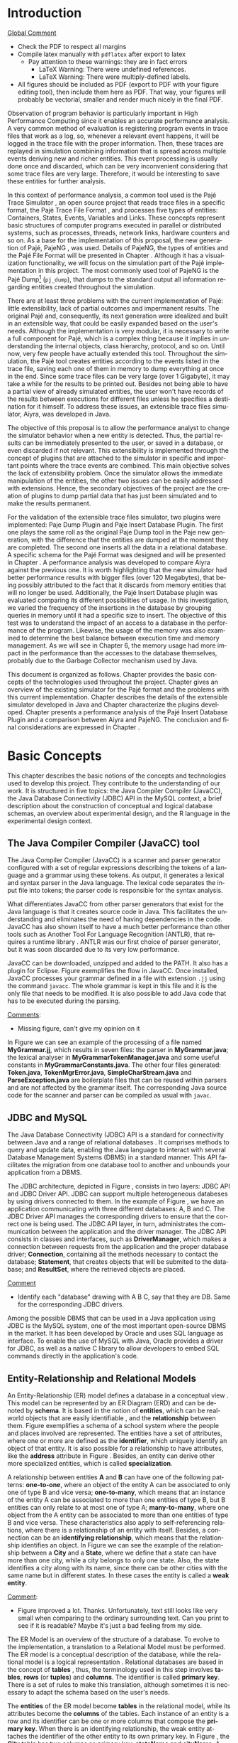 #+TITLE: 
#+AUTHOR: Tais Bellini

#+STARTUP: overview indent
#+LANGUAGE: en
#+OPTIONS: H:3 creator:nil timestamp:nil skip:nil toc:nil num:t ^:nil ~:~
#+OPTIONS: author:nil title:nil date:nil
#+TAGS: noexport(n) deprecated(d) ignore(i)
#+EXPORT_SELECT_TAGS: export
#+EXPORT_EXCLUDE_TAGS: noexport

#+LATEX_CLASS: iiufrgs
#+LATEX_CLASS_OPTIONS: [times,cic,tc,english]
#+LATEX_HEADER: \usepackage[utf8]{inputenc}
#+LATEX_HEADER: \usepackage[T1]{fontenc}
#+LATEX_HEADER: \usepackage{subfigure}
#+LATEX_HEADER: \usepackage{tabulary}
#+LATEX_HEADER: \usepackage{tabularx}
#+LATEX_HEADER: \usepackage{mathtools}
#+LATEX_HEADER: \usepackage{algorithm}
#+LATEX_HEADER: \usepackage{algorithmic}
#+LATEX_HEADER: \usepackage{listings}
#+LATEX_HEADER: \newcommand{\prettysmall}{\fontsize{6.5}{6.5}\selectfont}
#+LATEX_HEADER: \newcommand{\prettysmallbis}{\fontsize{7}{7}\selectfont}
#+LATEX_HEADER: \newcommand{\mtilde}{~}

#+LATEX_HEADER: \usepackage[utf8]{inputenc}
#+LATEX_HEADER: \usepackage[T1]{fontenc}
#+LATEX_HEADER: \usepackage{palatino}
#+LATEX_HEADER: \usepackage{hyperref}
#+LATEX_HEADER: \usepackage{cleveref}
#+LATEX_HEADER: \usepackage{booktabs}
#+LATEX_HEADER: \usepackage[normalem]{ulem}
#+LATEX_HEADER: \usepackage{xspace}
#+LATEX_HEADER: \usepackage{amsmath}
#+LATEX_HEADER: \usepackage{color}
#+LATEX_HEADER: \graphicspath{{img/}{img/final/}}
#+LATEX_HEADER: \hypersetup{hidelinks = true}

#+LATEX_HEADER: \newcommand{\review}[1]{\textcolor[rgb]{1,0,0}{[Lucas: #1]}}
#+LATEX_HEADER: \newcommand{\lucas}[1]{\textcolor[rgb]{0.2,0.2,0.7}{[Lucas: #1]}}
#+LATEX_HEADER: \input{configuration.tex}

* Front page preparation                                           :noexport:

#+BEGIN_LaTeX
\title{Extensible Simulator for Replay of Trace Files in the Pajé format}
\author{Loureiro Bellini}{Tais}
\advisor[Prof.~Dr.]{Mello Schnorr}{Lucas}

\date{Maio}{2016}
\location{Porto Alegre}{RS}

% \renewcommand{\nominataReit}{Prof\textsuperscript{a}.~Wrana Maria Panizzi}
% \renewcommand{\nominataReitname}{Reitora}
% \renewcommand{\nominataPRE}{Prof.~Jos{\'e} Carlos Ferraz Hennemann}
% \renewcommand{\nominataPREname}{Pr{\'o}-Reitor de Ensino}
% \renewcommand{\nominataPRAPG}{Prof\textsuperscript{a}.~Joc{\'e}lia Grazia}
% \renewcommand{\nominataPRAPGname}{Pr{\'o}-Reitora Adjunta de P{\'o}s-Gradua{\c{c}}{\~a}o}
% \renewcommand{\nominataDir}{Prof.~Philippe Olivier Alexandre Navaux}
% \renewcommand{\nominataDirname}{Diretor do Instituto de Inform{\'a}tica}
% \renewcommand{\nominataCoord}{Prof.~Carlos Alberto Heuser}
% \renewcommand{\nominataCoordname}{Coordenador do PPGC}
% \renewcommand{\nominataBibchefe}{Beatriz Regina Bastos Haro}
% \renewcommand{\nominataBibchefename}{Bibliotec{\'a}ria-chefe do Instituto de Inform{\'a}tica}
% \renewcommand{\nominataChefeINA}{Prof.~Jos{\'e} Valdeni de Lima}
% \renewcommand{\nominataChefeINAname}{Chefe do \deptINA}
% \renewcommand{\nominataChefeINT}{Prof.~Leila Ribeiro}
% \renewcommand{\nominataChefeINTname}{Chefe do \deptINT}

%
% TODO: provide these keywords
%
% \keyword{formatação eletrônica de documentos}
% \keyword{\LaTeX}
% \keyword{ABNT}
% \keyword{UFRGS}
#+END_LaTeX

* Front page                                                       :noexport:
#+BEGIN_LaTeX
\maketitle
#+END_LaTeX
* Dedicatory                                                       :noexport:

#+BEGIN_LaTeX
% \clearpage
% \begin{flushright}
%     \mbox{}\vfill
%     {\sffamily\itshape
%       ``If I have seen farther than others,\\
%       it is because I stood on the shoulders of giants.''\\}
%     --- \textsc{Sir~Isaac Newton}
% \end{flushright}
#+END_LaTeX

* Acknowledgements                                                 :noexport:

#+BEGIN_LaTeX
% agradecimentos
%\chapter*{Agradecimentos}
%Agradeço ao \LaTeX\ por não ter vírus de macro\ldots
#+END_LaTeX

* Abstract                                                         :noexport:
                                                      
#+BEGIN_LaTeX
\begin{abstract}
#+END_LaTeX

Tracing is a very common method to observe program behavior, where
interesting program events are registered in trace files. Replaying
these trace files through simulation is used to analyze the data. The
simulation combines information that is spread in multiple events
deriving new and richer entities. Usually, this event processing is
done once and discarded, an approach adopted, for instance, by the
Pajé trace simulator. The objective of this proposal is to allow the
performance analyst to change the simulator behavior when entities are
detected according to his needs. This extensibility is implemented
through plugins, that could be developed by any programmer, where
every entity created is forwaded to it. It is the plugin's
responsibility to handle the entity. As a proof of concept, this work
presents the implementation of two plugins: a textual output similar
to an existing one in the Pajé tool; and a database insertion in a
pre-defined relational schema.  A performance analysis was developed
to compare Aiyra against the Pajé trace simulator. It is worth
highlighting that the new simulator had better performance results
with bigger files (over 120 Megabytes), that being possibly attributed
to the fact that it discards from memory entities that will no longer
be used. Additionally, the Pajé Insert Database plugin was evaluated
comparing its different possibilities of usage. In this investigation,
we varied the frequency of the insertions in the database by grouping
queries in memory. The aim of this test was to understand the impact
of the access to a database in the performance versus the memory
usage. The memory usage had more impact in the performance than the
accesses to the database themselves, probably due to the Garbage
Collector mechanism used by Java, the language used for the
implementation.

#+BEGIN_LaTeX
\end{abstract}
#+END_LaTeX

#+BEGIN_LaTeX
% resumo na outra língua
% como parametros devem ser passados o titulo e as palavras-chave
% na outra língua, separadas por vírgulas
\begin{englishabstract}{Titulo em pt-br.}{Palavra-chave 1. Palavra-chave 2.}
#+END_LaTeX

Put your Portuguese abstract here.

#+BEGIN_LaTeX
\end{englishabstract}
#+END_LaTeX
* Lists                                                            :noexport:

#+BEGIN_LaTeX
\listoffigures
\listoftables

% lista de abreviaturas e siglas
% o parametro deve ser a abreviatura mais longa
\begin{listofabbrv}{SPMD}
    \item[SMP] Symmetric Multi-Processor
    \item[NUMA] Non-Uniform Memory Access
    \item[SIMD] Single Instruction Multiple Data
    \item[SPMD] Single Program Multiple Data
    \item[ABNT] Associação Brasileira de Normas Técnicas
\end{listofabbrv}


% idem para a lista de símbolos
% \begin{listofsymbols}{$\alpha\beta\pi\omega$}
%     \item[$\sum{\frac{a}{b}}$] Somatório do produtório
%     \item[$\alpha\beta\pi\omega$] Fator de inconstância do resultado
% \end{listofsymbols}
#+END_LaTeX

* Sumário                                                          :noexport:

#+BEGIN_LaTeX
\tableofcontents
#+END_LaTeX

* Configuring Emacs to correctly export to PDF                     :noexport:

Org mode is configured by default to export only the base classes.

See for details:
+ http://orgmode.org/worg/org-tutorials/org-latex-export.html

Execute the following code (with C-c C-c) prior to export this file to PDF.

#+BEGIN_SRC emacs-lisp :results silent :exports none
(add-to-list 'load-path ".")
(require 'ox-extra)
(ox-extras-activate '(ignore-headlines))
(add-to-list 'org-latex-classes
             '("iiufrgs"
               "\\documentclass{iiufrgs}"
               ("\\chapter{%s}" . "\\chapter*{%s}")
               ("\\section{%s}" . "\\section*{%s}")
               ("\\subsection{%s}" . "\\subsection*{%s}")
               ("\\subsubsection{%s}" . "\\subsubsection*{%s}")
               ("\\paragraph{%s}" . "\\paragraph*{%s}")
               ("\\subparagraph{%s}" . "\\subparagraph*{%s}")))
#+END_SRC
* 2016-03-18 First entry (proper emacs configuration file)   :noexport:Lucas:

I recommend you use Arnaud's emacs configuration file, available here:
+ http://mescal.imag.fr/membres/arnaud.legrand/misc/init.php

Download the file =init.org=:

#+begin_src sh :results output :session :exports both
wget http://mescal.imag.fr/membres/arnaud.legrand/misc/init.org
#+end_src

#+RESULTS:

* 2016-04-29 How to compile with _bibtex_ entries              :Lucas:noexport:

Do as follows:

1. Export as usual to latex
2. Then, type in the terminal
   #+begin_src sh :results output :session :exports both
   pdflatex Dissertation.tex
   bibtex Dissertation
   pdflatex Dissertation.tex
   pdflatex Dissertation.tex
   #+end_src

* Introduction

_Global Comment_
- Check the PDF to respect all margins
- Compile latex manually with =pdflatex= after export to latex
  - Pay attention to these warnings: they are in fact errors
    - LaTeX Warning: There were undefined references.
    - LaTeX Warning: There were multiply-defined labels.
- All figures should be included as PDF (export to PDF with your
  figure editing tool), then include them here as PDF. That way, your
  figures will probably be vectorial, smaller and render much nicely
  in the final PDF.

Observation of program behavior is particularly important in High
Performance Computing since it enables an accurate performance
analysis. A very common method of evaluation is registering program
events in trace files that work as a log, so, whenever a relevant
event happens, it will be logged in the trace file with the proper
information. Then, these traces are replayed in simulation combining
information that is spread across multiple events deriving new and
richer entities. This event processing is usually done once and
discarded, which can be very inconvenient considering that some trace
files are very large. Therefore, it would be interesting to save these
entities for further analysis.

In this context of performance analysis, a common tool used is the
Pajé Trace Simulator \cite{kergommeaux2000paje}, an open source
project that reads trace files in a specific format, the Pajé Trace
File Format \cite{pajetracefile}, and processes five types of
entities: Containers, States, Events, Variables and Links. These
concepts represent basic structures of computer programs executed in
parallel or distributed systems, such as processes, threads, network
links, hardware counters and so on. As a base for the implementation
of this proposal, the new generation of Pajé, PajeNG \cite{pajeng},
was used. Details of PajeNG, the types of entities and the Pajé File
Format will be presented in Chapter \ref{chapter.paje}. Although it
has a visualization functionality, we will focus on the simulation
part of the Pajé implementation in this project. The most commonly
used tool of PajeNG is the Pajé
Dump\footnote{http://github.com/schnorr/pajeng/} (=pj_dump=), that
dumps to the standard output all information regarding entities
created throughout the simulation.

There are at least three problems with the current implementation of
Pajé: little extensibility, lack of partial outcomes and impermanent
results. The original Pajé and, consequently, its next generation were
idealized and built in an extensible way, that could be easily
expanded based on the user's needs. Although the implementation is
very modular, it is necessary to write a full component for Pajé,
which is a complex thing because it implies in understanding the
internal objects, class hierarchy, protocol, and so on. Until now,
very few people have actually extended this tool. Throughout the
simulation, the Pajé tool creates entities according to the events
listed in the trace file, saving each one of them in memory to dump
everything at once in the end. Since some trace files can be very
large (over 1 Gigabyte), it may take a while for the results to be
printed out. Besides not being able to have a partial view of already
simulated entities, the user won't have records of the results between
executions for different files unless he specifies a destination for
it himself. To address these issues, an extensible trace files
simulator, Aiyra, was developed in Java.

The objective of this proposal is to allow the performance analyst to
change the simulator behavior when a new entity is detected. Thus, the
partial results can be immediately presented to the user, or saved in
a database, or even discarded if not relevant. This extensibility is
implemented through the concept of plugins that are attached to the
simulator in specific and important points where the trace events are
combined. This main objective solves the lack of extensibility
problem. Once the simulator allows the immediate manipulation of the 
entities, the other two issues can be easily addressed with
extensions. Hence, the secondary objectives of the project are the 
creation of plugins to dump partial data that has just been simulated 
and to make the results permanent.

For the validation of the extensible trace files simulator, two
plugins were implemented: Paje Dump Plugin and Paje Insert Database
Plugin. The first one plays the same roll as the original Paje Dump
tool in the Paje new generation, with the difference that the entities
are dumped at the moment they are completed. The second one inserts
all the data in a relational database. A specific schema for the Pajé
Format was designed and will be presented in Chapter
\ref{chapter.plugins}.  A performance analysis was developed to
compare Aiyra against the previous one. It is worth highlighting that
the new simulator had better performance results with bigger files
(over 120 Megabytes), that being possibly attributed to the fact that
it discards from memory entities that will no longer be
used. Additionally, the Pajé Insert Database plugin was evaluated
comparing its different possibilities of usage. In this investigation,
we varied the frequency of the insertions in the database by grouping
queries in memory until it had a specific size to insert. The
objective of this test was to understand the impact of an access to a
database in the performance of the program. Likewise, the usage of the
memory was also examined to determine the best balance between
execution time and memory management. As we will see in Chapter 6, the
memory usage had more impact in the performance than the accesses to
the database themselves, probably due to the Garbage Collector
mechanism used by Java.

This document is organized as follows. Chapter
\ref{chapter.basic_concepts} provides the basic concepts of the
technologies used throughout the project.  Chapter \ref{chapter.paje}
gives an overview of the existing simulator for the Pajé format and
the problems with this current implementation. Chapter
\ref{chapter.aiyra} describes the details of the extensible simulator
developed in Java and Chapter \ref{chapter.plugins} characterize the
plugins developed. Chapter \ref{chapter.performance} presents a
performance analysis of the Pajé Insert Database Plugin and a
comparison between Aiyra and PajeNG.  The conclusion and final
considerations are expressed in Chapter \ref{chapter.conclusion}.

* Basic Concepts
\label{chapter.basic_concepts}

This chapter describes the basic notions of the concepts and
technologies used to develop this project. They contribute to the
understanding of our work. It is structured in five topics: the Java
Compiler Compiler (JavaCC), the Java Database Connectivity (JDBC) API
in the MySQL context, a brief description about the construction of
conceptual and logical database schemas, an overview about
experimental design, and the R language in the experimental design
context.

** The Java Compiler Compiler (JavaCC) tool
\label{section.javacc}

The Java Compiler Compiler (JavaCC) is a scanner and parser generator
configured with a set of regular expressions describing the tokens of
a language and a grammar using these tokens. As output, it generates a
lexical and syntax parser in the Java language. The lexical code
separates the input file into tokens; the parser code is responsible
for the syntax analysis.

What differentiates JavaCC from other parser generators that exist for
the Java language is that it creates source code in Java. This
facilitates the understanding and eliminates the need of having
dependencies in the code. JavaCC has also shown itself to have a much
better performance than other tools such as Another Tool For Language
Recognition (ANTLR), that requires a runtime library
\cite{javaccversusantlr}. ANTLR was our first choice of parser
generator, but it was soon discarded due to its very low performance.

JavaCC can be downloaded, unzipped and added to the PATH. It also has
a plugin for Eclipse. Figure \ref{fig.javaccex} exemplifies the flow
in JavaCC. Once installed, JavaCC processes your grammar defined in a file
with extension =.jj= using the command =javacc=. The whole grammar
is kept in this file and it is the only file that needs to be
modified. It is also possible to add Java code that has to be executed
during the parsing.

#+BEGIN_LaTeX
\begin{figure}[!htb]
\caption{How JavaCC works}
\centering
\includegraphics[width=\linewidth]{./img/javaccex.pdf}
\label{fig.javaccex}
\end{figure}
#+END_LaTeX

_Comments_:
- Missing figure, can't give my opinion on it

In Figure \ref{fig.javaccex} we can see an example of the processing
of a file named *MyGrammar.jj*, which results in seven files: the
parser in *MyGrammar.java*; the lexical analyser in
*MyGrammarTokenManager.java* and some useful constants in
*MyGrammarConstants.java*.  The other four files generated:
*Token.java*, *TokenMgrError.java*, *SimpleCharStream.java* and
*ParseException.java* are boilerplate files that can be reused within
parsers and are not affected by the grammar itself.  The corresponding
Java source code for the scanner and parser can be compiled as usual
with =javac=.

** JDBC and MySQL

The Java Database Connectivity (JDBC) API is a standard for
connectivity between Java and a range of relational databases
\cite{jdbc}. It comprises methods to query and update data, enabling
the Java language to interact with several Database Management Systems
(DBMS) in a standard manner. This API facilitates the migration from
one database tool to another and unbounds your application from a
DBMS.

The JDBC architecture, depicted in Figure \ref{fig.jdbcex}, consists
in two layers: JDBC API and JDBC Driver API. JDBC can support multiple
heterogeneous databeses \cite{jdbctut} by using drivers connected to
them. In the example of Figure \ref{fig.jdbcex}, we have an
application communicating with three different databases: A, B and C.
The JDBC Driver API manages the corresponding drivers to ensure that
the correct one is being used. The JDBC API layer, in turn,
administrates the communication between the application and the driver
manager. The JDBC API consists in classes and interfaces, such as
*DriverManager*, which makes a connection between requests from the
application and the proper database driver; *Connection*, containing
all the methods necessary to contact the database; *Statement*, that
creates objects that will be submited to the database; and
*ResultSet*, where the retrieved objects are placed.

#+BEGIN_LaTeX
\begin{figure}[!htb]
\caption{Architecture of JDBC. [Inspired in \cite{jdbctut}]}
\centering
\includegraphics[width=.5\linewidth]{./img/jdbcex.pdf}
\label{fig.jdbcex}
\end{figure}
#+END_LaTeX

_Comment_
- Identify each "database" drawing with A B C, say that they are
  DB. Same for the corresponding JDBC drivers.

Among the possible DBMS that can be used in a Java application using
JDBC is the MySQL system, one of the most important open-source DBMS
in the market. It has been developed by Oracle and uses SQL language
as interface. To enable the use of MySQL with Java, Oracle provides a
driver for JDBC, as well as a native C library to allow developers to
embed SQL commands directly in the application's code.


** Entity-Relationship and Relational Models
\label{subsection.er_relational}

An Entity-Relationship (ER) model defines a database in a conceptual
view \cite{heuser}. This model can be represented by an ER Diagram
(ERD) and can be denoted by *schema*. It is based in the notion of
*entities*, which can be real-world objects that are easily
identifiable \cite{ertutorial}, and the *relationship* between
them. Figure \ref{fig.ermodelex} exemplifies a schema of a school
system where the people and places involved are represented. The
entities have a set of attributes, where one or more are defined as
the *identifier*, which uniquely identify an object of that entity. It
is also possible for a relationship to have attributes, like the
*address* attribute in Figure \ref{fig.ermodelex}. Besides, an entity
can derive other more specialized entities, which is called
*specialization*.

A relationship between entities *A* and *B* can have one of the
following patterns: *one-to-one*, where an object of the entity A can
be associated to only one of type B and vice versa; *one-to-many*,
which means that an instance of the entity A can be associated to more
than one entities of type B, but B entities can only relate to at most
one of type A; *many-to-many*, where one object from the A entity can
be associated to more than one entities of type B and vice
versa. These characteristics also apply to self-referencing relations,
where there is a relationship of an entity with itself. Besides, a
connection can be an *identifying relationship*, which means that the
relationship identifies an object. In Figure \ref{fig.ermodelex} we
can see the example of the relationship between a *City* and a
*State*, where we define that a state can have more than one city,
while a city belongs to only one state. Also, the state identifies a
city along with its name, since there can be other cities with the
same name but in different states. In these cases the entity is called
a *weak entity*.

#+BEGIN_LaTeX
\begin{figure}[!htb]
\caption{Example of ER Model}
\centering
\includegraphics[width=\linewidth]{./img/ermodelex.pdf}
\label{fig.ermodelex}
\end{figure}
#+END_LaTeX

_Comment_:
- Figure improved a lot. Thanks. Unfortunately, text still looks like
  very small when comparing to the ordinary surrounding text. Can you
  print to see if it is readable? Maybe it's just a bad feeling from
  my side.

The ER Model is an overview of the structure of a database. To evolve
to the implementation, a translation to a Relational Model must be
performed. The ER model is a conceptual description of the database,
while the relational model is a logical representation
\cite{heuser}. Relational databases are based in the concept of
*tables* \cite{relationalmodel}, thus, the terminology used in this
step involves *tables*, *rows* (or *tuples*) and *columns*. The
identifier is called *primary key*. There is a set of rules to make
this translation, although sometimes it is necessary to adapt the
schema based on the user's needs.

The *entities* of the ER model become *tables* in the relational
model, while its attributes become the *columns* of the tables. Each
instance of an entity is a row and its identifier can be one or more
columns that compose the *primary key*. When there is an identifying
relationship, the weak entity attaches the identifier of the other
entity to its own primary key. In Figure \ref{fig.ermodelex}, the
*City* table has two columns as primary key: *stateName* and
*cityName*. A *one-to-one* relationship generates a merge of both
tables involved. *One-to-many* links adds an attribute in one of the
tables. The entity that can only be related to one of the instances of
the other receives the attribute, which is called *foreign key*. It
also absorbs the attributes of the relationship. In the example of
figure \ref{fig.ermodelex}, the table referencing the *School* entity
would have the *stateName* and *cityName* as foreign keys and
*address* as attribute. The foreign key is what preserves the link
between two entities. *Many-to-many* relationships have to be
represented by a separate table with the primary keys of both entities
involved, which also work as foreign keys. In our illustration, the
relationship between *Grade* and *Student* would become a table, with
*studentId* and *gradeId* as primary and foreign keys.

The translation of specializations can be made in two ways: one single
table for all of the hierarchy, where the primary key would be the
identifier of the most generic entity and there would be optional
columns; and one table for each specialized entity, where all of them
would have the identifier of the most generic entity composing the
primary key. In Figure \ref{fig.ermodelex}, the first case would
generate a single *Person* table, with *personId* as primary key and
*name*, *phone*, *studentId*, *course* and *salary* as attributes. In
the second option, *Student* and *Teacher* become tables, with
*personId* composing their primary key.

** Experimental Design

Experimental design, in the context of performance analysis, aims to
define a minimum number of experiments that collects the maximum
information necessary \cite{jain}. It also targets random variations
that could affect the results, guaranteeing that the number of tests
executed and the error margin calculated is sufficient to avoid
misleading conclusions.

There is a specific terminology used in experimental design. The term
*Response Variable* is the outcome of an experiment; *Factors* are all
of the variables that can have several different values affecting the
response variable, and *Levels* are the possible values that a factor
can assume. Also, the *Primary Factors* are the factors that need to
be quantified, *Secondary Factors* are the factors whose impacts in
the performance are irrelevant for the analysis, *Replication* is the
number of repetition of all or some experiments and *Design* is the
specification of total number of experiments based on factor level
combination and number of replications for each experiment. The
*Experimental Unit* is the entity used for the experiment, which could
be a computer, for example, and *Interaction* is when the levels of a
fator affect the results of other factor.

There are several types of experimental design modeling. One of them
is the full factorial design, which consists in evaluating every
possible combination at all levels of all factors. With this type of
design, it is possible to measure factors with multiple numbers of
levels. The advantage of this model is that every possible combination
is measured, generating richer results. However, depending on the
number of factors, levels and replications, it may generate too many
experiments, which can cost a lot of time. Therefore, when using this
technique, it is important to weight the relevance of each factor and
level to generate an appropriate and accurate design. To calculate the
total size of the sample you multiply the numbers of levels of the
factors and the number of replications. For example, a design with a
three-level factor, a two-level factor and 20 replications would have
120 experiments (the result of $3*2*20$).

When there are too many factors and levels, it may not be possible to
use the full factorial design. In these cases, one can use a
fractional factorial design, which covers just a fraction of the full
factorial design. In this type of experiment, a carefully chosen
subset of factors and levels is taken into consideration, based on the
most important features the analyser wants to test. Although it saves
time and expenses, the results provide less information.


** The R language

R is a language for statistical computing and graphics generation. It
can be very easily extended, by creating and using packages. With R,
it is possible to create full factorial or fractional designs using
the *DoE.base* package. It contains the class *design* with several
accessor functions to create different types of design. One particular
important function is the *fac.design*, which creates full factorial
designs with an arbitrary numbers of levels. The function receives
several arguments, including number of factors, levels and
replication. The usage of the function is the following:
#+BEGIN_LaTeX
\begin{lstlisting}
require(DoE.base);
fac.design(
  nfactors=2,
  replications=30,
  repeat.only=FALSE,
  blocks=1,
  randomize=TRUE,
  seed=10373,
  nlevels=(3,6),
  factor.names= list(
                input=c("small", "medium", "big"),
                batch=c("A", "B", "C", "D", "E", "F")));
\end{lstlisting}
#+END_LaTeX
where =nfactors= represents the number of factors, *replications* is
the number of replications, *repeat.only* tells if the replications of
each run are grouped together, *blocks* is a prime-number telling in
how many blocks the experiment is subdivided, *randomize* informs the
design is randomized, *seed* is the optional seed for the
randomization, *nlevels* is a vector with the number of levels for
each factor and *factor.names*: a list of vectors with factor levels.
This example is one of the designs used for the performance evaluation
in Chapter \ref{chapter.performance}.

* The PajeNG Framework
\label{chapter.paje}

The Pajé Visualization Tool is an implementation to display the
execution behavior of parallel and distributed programs. It reads
information from trace files that describe the important events during
the execution of a program and replays them through simulation.  It
has been developed to simulate trace files in the Pajé Trace File
Format, thus, it is important to understand how the Pajé trace files
are composed. Section \ref{section.pajeformat} describes this format
and all entity types it contains. The next section describes the new
generation of the Pajé Visualization Tool, the PajeNG, focusing on the
*libpaje* module, which is where the core simulation is performed.
 
** The Pajé Trace File Format
\label{section.pajeformat}

The Pajé Trace File Format \cite{pajetracefile} is a textual and
generic pattern that describes the behaviour of parallel and
distributed programs. The Pajé format describes five types of
entities: containers, states, events, variables and links. Each entity
is always associated to a container, even the containers themselves. A
*container* can be any hardware or software entity, such as a
processor, a thread, a network link, etc. It is the only Pajé object
that holds other objects, including containers, which makes it the
main component to define a type hierarchy. A *state* is used to
describe periods of time where a container stays at the same state,
like a thread that is blocked, for example. It always has a beginning
and an ending timestamps. An *event* has only one timestamp, and can
be anything noteworthy to be uniquely identified. A *variable* entity
represents the progression of a variable's value along time. It is
represented by an object with a value and two timestamps, beginning
and end, indicating how long the variable had that specific value. A
*link* represents a relationship between two containers, such as a
communication between processes. It contains two timestamps specifying
the beginning and the end of the communication. A Pajé trace file is
divided in two segments: event definition and timestamped events. A
brief description of these sections is provided below. For details and
an example of an event definition, as well as a full list of events
refer to Appendix \ref{ap.pajeformat}.

*** Header section: events definition

The first part of a trace file describes all of the possible events of
the trace. This part is composed by a block where the first line
contains the name of the event, like *PajeDefineContainerType*, for
example, followed by a unique identifier. The identifier is an integer
and will be used later by the events to determine the type of event in
question. After, there is a set of fields, one in each line. Each
field comprises a name, and a type. The type of a filed can be a
string, double, int, date, hex or color.

*** Body section: timestamped events
\label{subsection.events} 

After the events definition, the events themselves are described, one
in each line. Every event starts with its identifying number, which
was defined previously, followed by the fields separated by space or
tab. Before the entities, such as states or links, can be created, a
hierarchy of types and containers must be defined and containers need
to be instantiated, since every entity belongs to a container. There
are sets of events associated to each kind of entity described above,
besides the events that define entity types.

The Pajé objects are organized in two separated hierarchies: types and
entities. These hierarchies are specific for each trace file, although
it can be repeated in traces with the same scenario. In the structure
of the trace file, the type hierarchy comes just after the event
definition. There, each type of the program is defined and one of the
fields is always the parent type. Each entity is always associated to
a type and they must follow the same precedence as the types
definition. For example, as shown in Figure \ref{fig.hierarchyex}, if
the container C1, of type T1, is the parent of the container C2, of
type T2, the type T2 must be child of T1 in the type tree. The root
type is always the number $0$. The difference between both hierarchies
relies on the number of nodes: while the type hierarchy has only a
few, the entities hierarchy may have millions depending on the number
of containers in the trace.

#+BEGIN_LaTeX
\begin{figure}[!htb]
\caption{Example of ER Model}
\centering
\includegraphics[width=\linewidth]{./img/hierarchyex.pdf}
\label{fig.hierarchyex}
\end{figure}
#+END_LaTeX

Type definition events don't have a timestamp field and can occur at
anytime in a trace file, as long as the type is not used before its
definition. It is more common to have all the types defined in the
beginning. The events associated to the containers are timestamped and
can create or destroy instances during the trace file. A container
cannot be referenced after it was destroyed. Variables can be set at a
specific timestamp and have its value changed throughout the
simulation by addition and subtraction events. The value of a variable
is a double precision floating-point number, which is different from
the values of the other entities. A variable must be set before
changes to its value can be made.

** PajeNG Tools and Simulation Library 
\label{section.pajeng}

The PajeNG implementation is the new generation of the Pajé
Visualization Tool \cite{pajeng}. It was developed in C++ and follows
the same architecture as the original Pajé, written in Objective-C. It
comprises a library containing the core of the simulation (*libpaje*),
a space-time visualization tool and some auxiliary tools to manage the
trace files. The base for the implementation of this project was the
*libpaje* library.

The library, represented in Figure \ref{fig.pajeparco} has three main
components forming a pipeline that results in complete simulated
entities. These components are: *FileReader*, *EventDecoder* and
*PajeSimulator*. First, the *FileReader* reads a chunk of data from
the trace file and puts it in memory. Then, the *EventDecoder* breaks
it into events identifying, line by line, the event's fields and
creating an object with all the necessary information. Last, the
*PajeSimulator* receives this event object and addresses to the proper
simulation. 

#+BEGIN_LaTeX
\begin{figure}[!htb]
\caption{PajeNG Architecture [inspired in \cite{kergommeaux2000paje}]}
\centering
\includegraphics[width=\linewidth]{./img/pajeparco.pdf}
\label{fig.pajeparco}
\end{figure}
#+END_LaTeX

Pajé was idealized to be extensible, specially in terms of creating
new types of events. Actually, the Pajé format itself is very
expandable, which makes it necessary to build a simulator
accordingly. This flexibility is implemented by a class hierarchy,
going from the most general, containing the basic fields common to
every type and entity, to the most specific. Besides, the PajeNG tool
supports extra fields in the events, which allows the simulation of
extended entities. There are three main class hierarchies that are
particularly important in this objective: one for events, one for
types and one for entities. With this modular implementation, it is
relatively easy to add a new type of event or entity and integrate it
with the rest of the code.

*** Class hierarchy for Paje events

An event object is what is passed as an argument to the simulator so
that it can be processed. Therefore, it must contain all of the
necessary information for the simulation. The first object created
when a trace file is being parsed is of type *PajeTraceEvent*, which
is a class containing all the fields read by the *EventDecoder*. As
depicted in Figure \ref{fig.eventsHierarchy}, the event hierarchy
starts with a simple *PajeEvent* class. This class has a trace event
object, a container, a type and a timestamp. The immediate childs of
PajeEvent are: *PajeCategorizedEvent*, *PajeVariableEvent* and
*PajeDestroyContainerEvent*. The variable event is the parent of the
specific events for variables, which are set, add and subtract. A
categorized event is characterized by having a *PajeValue* associated
to it, thus, *PajeStateEvent*, *PajeEventEvent*, *PajeLinkEvent*, and
their respective childs inherit from it.

#+BEGIN_LaTeX
\begin{figure}[!htb]
\caption{Events class hierarchy}
\centering
\includegraphics[width=\linewidth]{./img/eventsHierarchy.pdf}
\label{fig.eventsHierarchy}
\end{figure}
#+END_LaTeX

*** Class hierarchy for the Paje types

Figure \ref{fig.typesHierarchy} portrays the type hierarchy, where the
first element is the *PajeType*. It has a name, an alias and a parent
type, which is also a PajeType. These fields are the ones common to
all the type definition events described in section
\ref{section.pajeformat}. The immediate childs of this class are:
*PajeCategorizedType*, *PajeVariableType* and *PajeContainerType*. As
the events, the categorized types are associated to a value, hence,
the PajeCategorizedType has a PajeValue field and methods to
manipulate it. Its childs are the *PajeStateType*, *PajeEventType* and
*PajeLinkType*.

#+BEGIN_LaTeX
\begin{figure}[!htb]
\caption{Events class hierarchy}
\centering
\includegraphics[width=.6
\linewidth]{./img/typesHierarchy.pdf}
\label{fig.typesHierarchy}
\end{figure}
#+END_LaTeX

*** Class hierarchy for the Paje entities

As demonstrated in Figure \ref{fig.entitiesHierarchy}, the
*PajeEntity* is the first node of the entities tree. It originates a
*PajeSingleTimedEntity* class, that describes entities with one single
timestamp. The *PajeUserEvent* is the only entity with this
characteristic, but it is possible to add, in the future, more
entities with just one timestamp. The *PajeDoubleTimedEntity* inherits
from this class and represents entities with start and end
timestamps. Like the other hierarchies, the valued entities are
grouped together so a *PajeValuedEntity* is a child of the double
timed entity, having *PajeUserState* and *PajeUserLink* as
descendents. The double timed entity also has *PajeUserVariable* and
*PajeNamedEntity* as childs. A *PajeContainer* inherits from the named
entity.

#+BEGIN_LaTeX
\begin{figure}[!htb]
\caption{Entities class hierarchy}
\centering
\includegraphics[width=\linewidth]{./img/entitiesHierarchy.pdf}
\label{fig.entitiesHierarchy}
\end{figure}
#+END_LaTeX

*** The core simulator

All the simulation is performed in two classes: *PajeSimulator* and
*PajeContainer*. A PajeSimulator object is instantiated in the
beginning of the program and incorporates all the event processing of
the simulation. The type definitions, container creations and entity
value declarations are completed and stored in the PajeSimulator
object. Every time there is an event of type *PajeCreateContainer*, a
PajeContainer object is instantiated. All other events are always
associated to a container, thus, they will be simulated in the
appropriate container instance. The PajeContainer object will keep the
entities until the program finishes. Since all the data from the
simulation is kept in memory, the end timestamp is used to signal that
an entity no longer can be referred.

The PajeSimulator class lists every type declared and container
created throughout the simulation by using map structures (=typeMap=
and =contMap=) with the name or alias as key. There is always a
pointer to the root type and another to the root container initialized
in the beginning of the program.  The simulator contains one method
for each type of event described in Appendix \ref{ap.events}, which
perform all the validations, besides the processing itself. Whenever
there is an event that defines a type the entity generated is added to
the =typeMap=.  =contMap= and the proper method of the container
object is called.

The PajeContainer class also uses map structures to store all the
entities that are related to it including other containers. Besides
one general structure that lists all of the objects related to the
container (=entities=), there are auxiliar structures for some
specific types, such as states (=stackStates=) and links
(=pendingLinks=). There is some redundancy between =entities= and the
other constructions but, since the objects are pointers, the changes
made in one structure are reflected in the other ones.

Every event that pushes a state will add a state entity to the end of
the =stackStates= stack, while every pop state event will "remove" the
last state in the vector by setting its end time. The simulation keeps
track of the pending communication links and fails if a container is
destroyed, or the simulation ends, before all the links are
completed. The PajeContainer class contains a method for each event
that is associated to a container, adding and removing entities of
these structures listed above.

** Current Issues Regarding PajeNG
\label{sec.pajeng_issues}

The focus of the Pajé implementation is to allow the user to extend
the Pajé format and adapt the simulator to it. Its support for extra
fields allows the inclusion of different descriptions for the events
and its modularity facilitates the integration of new
classes. Altering or adding simulation behavior can be done by
modifying only the =PajeSimulator= and =PajeContainer= classes.

Although complying with its goal of extensibility in terms of
expanding the Pajé format, we identified three main issues in the
current implementation of PajeNG: little flexibility in the
manipulation of data, lack of partial outcomes, and ephemeral
results. When the entities are already simulated, a deeper
understanding of the code structure is necessary if one wants to
define another way of handling the results. Also, the user needs to
manage a full set of entities, since there is no flexibility of
discarding data that is not relevant. The second issue relies on the
fact that the *PajeSimulator* instance maintains all of the simulated
objects in memory. If a user wants to see the resulted entities during
the simulation, he would need to get into the *PajeSimulator* code to
make the necessary changes. Technically, since all the results are
stored in memory, it would be simple to add a new functionality, but
it is limited to the manipulation of the whole set of results, not
each entity separately. Last, the results kept in memory during
simulation are discarded at the end, which implies in executing all
the simulation again if a trace file needs to be revisited.

Considering the presented issues, an extensible simulator written in
Java was developed. The intention of this proposal is to make the
simulation core more transparent for the performance analyst providing
the created entities in a way that he can manipulate them without
looking to the rest of the implementation. The program uses the
concept of plugins that attached to every type of event. The simulator
itself addresses the first issue presented, while the creation of new
plugins provide a possible solution to the other two. The details of
this novel approach, developed in our work, are detailed in the next
chapter.

* Aiyra - a Java-based simulator for Paje trace files
\label{chapter.aiyra}

Aiyra is an extensible simulator written in Java that reads trace
files in the Pajé format and, instead of storing the results in
memory, forwards every created entity to a common place where it can
be manipulated freely. The architecture of the implementation,
characterized in Figure \ref{fig.aiyraArchitecture}, contains three
packages: *controller*, *simulator core* and *plugin*. Every event of
a trace file always goes through all packages. First, the trace
file in the input is read by the parser, where a trace event object is
created. This instance contains the type of event in question and the
field values. In the example of Figure \ref{fig.aiyraArchitecture},
the event read is the creation of a container of type *P* with alias
*P1* and parent *0*, which is root. Then, the simulator receives this
object and executes the simulation based on the event type. The
simulation always generates an entity, even if incomplete. In Figure
\ref{fig.aiyraArchitecture}, a *PajeContainer* is created without an
ending timestamp. Finally, this new entity is sent to the plugin,
which contains specific entry points for every different kind of
entity.


#+BEGIN_LaTeX
\begin{figure}[!htb]
\caption{Aiyra Architecture}
\centering
\includegraphics[width=\linewidth]{./img/aiyraArchitecture.pdf}
\label{fig.aiyraArchitecture}
\end{figure}
#+END_LaTeX

_Comment_:
- For some reason, there is a lot of vertical space just below Figure
  4.1 (aiyra arch.). Please remote it since it looks strange. Perhaps
  it is just a bounding box issue with your PNG.

The program receives arguments from the user in its execution. The
*filename* option (=-f=) is the only mandatory one, which indicates
what is the trace file to be simulated. There are other two general
options: *comment* (=-m=), a comment about the file; and *plugin*
(=-p=), which indicates which plugin will be used in the
simulation. The details about the already implemented plugins are 
presented in chapter \ref{chapter.plugins} and a step-by-step 
execution of Aiyra can be found in Appendix \ref{ap.aiyraexecute}. The
following subsections detail each one of the packages.

** The controller: option handling and JavaCC


The controller package is the entry point of the program, thus, it
also handles the arguments passed by the user. For this processing, an
external library \cite{optionhandler} was used. The arguments handling
is centralized in one single class, *OptionsHandler*, to facilitate
the inclusion of new ones. The Paje file format (see Section
\ref{section.pajeformat}) is parsed by a grammar written using the
JavaCC syntax. The file *PajeGrammar.jj* containing all the grammar
rules of the format is processed by the Java Compiler Compiler
(JavaCC) to generate the parser.  Each event definition is stored in
an array, while the events are simulated as soon as they are obtained
from the trace.

The controller package is composed by all of the JavaCC files
described in Section \ref{section.javacc} and the OptionsHandler
class. The generated class *PajeGrammar.java* contains, besides the
parsing component, all the necessary Java code for the program to run,
such as the initialization of the simulator object, where all of the
simulation takes place. Every time an event is identified, the
simulator instance, which is the entry point of the simulator core
package, is called to simulate that event. The next section describes the
simulator core package. For details about the OptionsHandler class and
the complete grammar created for the Pajé Format refer to Appendix
\ref{ap.optionshandler} and \ref{ap.grammar}.

** Aiyra's core simulator

Aiyra's core simulator, depicted in Figure \ref{fig.aiyraCore},
follows the exact same structure of the *PajeNG* implementation
described in section \ref{section.pajeng}. Every event read by the
parser and sent to the core by the controller goes through the
*PajeSimulator* component, which is then forwarded to a
*PajeContainer* if necessary. In the example of Figure
\ref{fig.aiyraCore}, the simulator receives a *PajePopStateEvent*,
that is validated in the *PajeSimulator*, forwarded to the *C1*
container, and then dispatched to the proper instrumentation
point. The class hierarchy follows the same organization as the
PajeNG, thus, it is equally expandable in terms of creating new types
of events or entities. However, it does not support extra fields in
the events since the focus on the implementation was extending the
output of the simulator. This makes our solution more limited for
changes in the Pajé Trace file, which happens not very often. Despite
that, it would be simple to adjust it since changes do not affect the
implementation of the plugins.

  _Comments_:
- A figure explaining the behavior of the PajeSimulator and its
  relationship with the PajeContainer would be nice. I think that from
  here on you describe all the specific details of the implementation
  without giving the reader a proper preparation stating how the
  simulator actually _works_. Note that it is important to have an
  abstract understanding of the behavior before diving in details. If
  you start with details, nothing can be understood.
- Input on the left; output on the right: on the center, the
  PajeSimulator and on its right the multiple PajeContainers. You can
  use a specific example with three containers and very few
  timestamped events regarding states, for example. SEE DESCRIPTION ABOVE.
- I just figured out the existence of Figure \ref{fig.aiyraCore}. It
  is exactly that, but focused on an example regarding the behavior of
  your simulator (you can even use a component to represent your
  grammar) in particular. You would have here another figure then.

Every entity generated is represented by an object with attributes
representing its fields. The class hierarchy of the entities is the
same as the one presented in Figure \ref{fig.entitiesHierarchy}. All
of the types derive from the *PajeType* class, which contains *alias*,
*name*, *depth*, and *parent*, a *PajeType* as well, as attributes. It
also provides the =getNature()= method, to identify which entity this
type describes. The nature is an enumeration and can assume
*ContainerType*, *StateType*, *EventType*, *LinkType* or
*VariableType*. The *PajeVariableType* adds a *PajeColor* to its
attributes, which is an object with the values for red (=r=), green
(=g=), blue(=b=) and alpha(=a=). The *PajeLinkType*, in turn, includes
*startType* and *endType*, which stand for the type of the start and
end containers of the communication. A value is represented by a
*PajeValue* class, with *name*, *alias*, *type* and *color* as
attributes.

A container object (*PajeContainer*) has an *alias*, *name*, *type*
and *parent* (another *PajeContainer*), besides the structures to
store the entities related to it, as described in section
\ref{section.pajeng}. Since the container class is a child of the
*PajeDoubleTimedEntity*, it also has a *startTime* and an
*endTime*. All other entities are associated to a container and a
type, thus, they have a *container* and a *type* fields. The event
entity (*PajeUserEvent*) is the only one that derives from
*PajeSingleTimedEntity*, hence, it has a unique timestamp named
*time*. Also, it has a *value* attribute, which is a *PajeValue*. The
other valued entities, *PajeUserState* and *PajeUserLink*, inherit the
*PajeValue* attribute from the *PajeValuedEntity* class. A
*PajeUserVariable* object also has a *value* attribute but, unlike
events, states and links, it is a double number. The *PajeUserLink*
has a string that defines the *key* and start and end containers
identified by *startContainer* and *endContainer*.

Every trace event simulation has an instrumentation point, which
dispatches the entity objects generated to the plugin package. These
points are either in the *PajeSimulator* or in the *PajeContainer*, as
illustrated in figure \ref{fig.aiyraCore}. In the *PajeSimulator* are
the outputs regarding the definition of types and values and the
creation of containers. Although in this point the containers are not
complete objects, since they do not have ending timestamp or the
related entities, they are forwarded anyway with the alias and type
information. The *PajeContainer* is in charge of dispatching to the
plugin the instances related to it, which involve the states, events,
links and variables. It also may send unfinished objects. When there
is a *PajeDestroyContainerEvent*, the container object is sent again,
now complete with an ending timestamp.

#+BEGIN_LaTeX
\begin{figure}[!htb]
\caption{Aiyra's Core Architecture}
\centering
\includegraphics[width=\linewidth]{./img/aiyraCore.png}
\label{fig.aiyraCore}
\end{figure}
#+END_LaTeX

_Comment_
- This figure also has a large white margin on the bottom. Remote it
  please.

The choice of creating an instrumentation point for each trace event
is due to the intention of covering all of the different needs of the
user. One may need the container name before it can process the
entities related to it, for example, which cannot be achieved by
receiving the container only when it is completed. Or else, may be a
situation where the push state events need to be measured, instead of
the pop state events, where the entities are finished. Since we cannot
predict all of the use cases, it is desirable to have a broad
approach. A full list of the plugin entrances and the information
received in each one is presented in the next section.


** The plugin package
\label{section.plugin}

The plugin package is a common place where all entities created
throughout simulation are sent. It has sets of entry points specific
for each type of entity and event. The entrances consist in:
*newType*, *newValue*, *startLink*, *endLink*, *newCompleteLink*,
*newCreatedContainer*, *destroyedContainer*, *setState*, *pushState*,
*popState*, *resetState*, *setVar*, *updateVar*, and *newEvent*. The
details of each point are presented later in this section. The plugin
package is composed by an abstract class, the *PajePlugin*, with one
method for each instrumentation point. It also contains a method
called *finish* where the user can perform some concluding actions
after the simulation is completed. To create a new plugin, the user
just needs to extend the *PajePlugin* class and override its
methods. It is also possible to extend another existing plugin, if the
differences are small and not worth of a new class implementation.

The entrances of the plugins comprise the definition of types and
values, the creation of containers, and the formation and completion
of new entities. The *newType* entry point is a unique entrance for
when a type of any kind is defined, having the *PajeType* object as
argument. The =getNature()= method can be used to identify the exact
type. The *newValue* method receives every *PajeValue* created.

When a container is created in the simulation, the instance is
forwarded to the *newCreatedContainer* entry point, with the end
timestamp set to $-1$. Whenever a method receives an entity that is
not completed yet, the end timestamp will be $-1$. The
*destroyedContainer* method takes in a complete container that has
just been destroyed. Most of the entities are removed during
simulation, but the destroyed container may have some remaining ones
that could not be excluded, such as variables.

The link entry points receive *PajeUserLink* objects. In the
*startLink*, the end time and end container of the communication link
are unknown, while in the *endLink*, instance has the end point of the
link but not the start. The *newCompleteLink* method takes in a link
entity with beginning and end. Anytime a variable is set or updated,
there are three *PajeUserVariable* entities sent to the plugin: the
*first*, which contains the first value of the variable; the *last*,
which is the one immediately before the variable in question; and the
new variable which is not completed yet (*newVar*). The aditions and
subtractions are sent to the same point (*updateVar*). Since the
previous variable objects are necessary to generate the new value,
they are not removed from memory during simulation. The set, push and
pop state instrumentation points all receive a *PajeUserState*. The
only one with an entity with beginning and end timestamps is the
*popState*. The *PajeUserEvent* objects are sent to the *newEvent*
function.

To validate the concept of the plugins and its entry points, three
plugins were created: *PajeNullPlugin*, *PajeDumpPlugin* and
*PajeInsertDBPlugin*. Their implementation is described in the next
chapter.
  
* Aiyra's Standard Plugins
\label{chapter.plugins} 

_Comment_
- about previous and this chapter.
- perhaps in the "plugin" section (or even before) of previous chapter
  you could introduce a figure with a standard plugin visual
  representation.
- Then here, for each plugin, you would copy that standard plugin
  visual representation and keep only things that are part of that
  specific plugin. It would be very easy to understand, and you'd have
  a figure for each plugin below.

To address traditional uses of Paje trace files, we have implemented
three plugins for the Aiyra framework: the *PajeDumpPlugin*, the
*PajeInsertDBPlugin*, and the *PajeNullPlugin*. The first one is used to
match the behavior of the existing =pj_dump= tool but without the issues
we have mentioned in Section \ref{sec.pajeng_issues}; the second one
can be used to insert the trace file in a relationa database, allowing
the user to use SQL commands to inspect simulated traces; and finally,
the third can be used to evaluate the Aiyra's performance for any kind
of input. We detail each of them in the following, from the one that
presents the lowest to the highest complexity.

** Paje Null Plugin

The *PajeNullPlugin* is the default plugin option. It does not make
any treatment to the data so the objects are simply discarded. The
utility of this plugin relies on the need to verify the performance of
the simulation itself, whithout the interference of data
manipulation. Since the main goal of this proposal is to deattach the
core simulation from the data handling, it is desirable to be able to
execute the core alone.

** Paje Dump Plugin

The Dump plugin performs the same action as the *pj_dump* tool, which
dumps to the standard output the entities generated by the
simulator. The implementation consists in inserting a =print= function
in each instrumentation point that receives a complete entity. These
points are: *destroyContainer*, *popState*, *newCompletedLink*, and
*newEvent*. When it is a destroyed container, it is necessary to
iterate over the entities left in the container. The variables printed
in the destruction of the container, since they are not removed during
simulation.

The difference between the *PajeDumpPlugin* and the *pj_dump* tool is
that the first one outputs the information as soon as the entity is
completed. The *pj_dump*, in turn, keeps everything in memory before
dumping it all at once. With this approach, it is possible to solve
the issue regarding the need to wait for the program to end to have
the results.

This plugin can be called with the argument =PajeDump= in the =-p=
option and adds a new argument (=-l=) that can group together a
certain number of entities before dumping it. The option receives an
integer as parameter defining the number of lines it should reach
before dumping the entities. This provides a little more flexibility
for the user and may improve the performance, since the printing
function of Java costs time. For it to be possible, a =StringBuilder=
is used as a buffer keeping all of the output until it reaches the
number of lines desired.

** Paje Insert Database Plugin

The *PajeInsertDBPlugin* saves in a relational database all the
results of the simulation. For the implementation, the JDBC API was
used to make a connection with the MySQL database. The schema used was
specially designed for the Pajé format and is presented in the next
subsections. This plugin allows the user to save data from multiple
files in the same database.

The plugin can be used by specifying =mysql= as argument for the =-p=
option. It is necessary to have a MySQL connection and a database with
the correct schema. To specify the server of the connection, there is
the option =-s=. It is also possible to inform a username (=-u=) and a
password (=-pwd=). The default for these options is: *localhost*,
*root* and *root*, respectively.

The following entry points were used in the *PajeInsertDBPlugin*:
*newType*, *newValue*, *newCreatedContainer*, *destroyedContainer*,
*popState*, *newCompleteLink*, *updateVar* and *newEvent*. Types,
values and containers are inserted in the database as soon as they are
created due to the dependency of other entities on these ones. When a
container is destroyed, its *endTime* is updated in the database.

The first approach of this implementation consisted in inserting the
entities in the database at the time they were created. Database
accesses cost time and, by executing some preliminary tests, we
observed a very bad performance, that took an unnaceptable amount of
time (over $24$ hours for 1 Gigabyte trace files). To solve this
problem, we used the mechanism of *batches* provided by JDBC, which
sends a block of queries all at once, reducing the communication
overhead. This functionality is optional and can be included by adding
the (=-batch=) option with an integer as argument. This number will
define how many queries it will store before inserting a batch in the
database. This is only applicable to states, events, links and
variables, since types, values and containers are immediately
inserted. performance analysis for different sizes of batch is
presented in the next chapter.

To create a relational database for the Pajé format, first, we created
an entity-relationship model that is described in the subsection
below.

*** Entity-Relationship Model

The entity-relationship (ER) model, illustrated in Figure
\ref{fig.ermodel}, contains one entity for each type of Pajé
object. Also, to support multiple files, there is a *file* entity,
which has the *name*, a *comment* and the *date* as attributes, as
well as a *file_id*. The *Type* and *Container* entities have an
identifying relationship with *file*, which means that the file id is
part of their identifier. The relationship is one-to-many, since a
file can have multiple types and containers.

The *Type* entity has *alias*, composing the identifier, *name* and
*depth* as attributes. It also contains a self-referencing one-to-many
relationship to indicate the *parent* type, as a type can have
multiple children. It is associated to a *Value* entity, which
describes the *PajeValue* class, with *alias*, *name*, *type*
(identifying relation) and *color*. Link and variable types have
exclusive attributes that are not common to all types, thus, both are
specializations of *Type*. *LinkType* adds a relationship with itself
to represent a the start and end. This is a many-to-many relationship
because the types can be the start and end to various
communications. The *VariableType* has a color attribute.

The *Container* entity has an identifying one-to-many relashionship
with *Type*, as well as every other entity, since all of them are
classified by a type. Containers have the same attributes as types,
including the *parent* one-to-many relation. All of the entities that
are related to a container, have an identifying one-to-many relation
with *Container* entity. *State* has *startTime* and *endTime*
attributes, where the first is identifier. *Link* has two one-to-many
relationships with *Container*, one for *startContainer* and one for
*endContainer*. A *Variable* entity contains the *Time* attribute, as
well as an *updateTime* in the relation with *Container*. Also, this
relation has a *value* attribute. The *Event* entity has a *time*
field.

#+BEGIN_LaTeX
\begin{figure}[!htb]
\caption{ER Model for the Pajé format}
\centering
\includegraphics[width=\linewidth]{./img/ermodel.png}
\label{fig.ermodel}
\end{figure}
#+END_LaTeX

_Comment_
- You should take extra care with this figure. Reorganize.

*** Relational Model


A translation to a logical model was made after the creation of the
conceptual model. In this conversion, besides applying the universally
known rules presented in Chapter \ref{chapter.basic_concepts}, we
considered the usability of the schema, analysing the common requests
made in the Pajé data. This reflection is a usual part of the process,
where the needs of the client are contemplated.

The entities defined in the ER Model all became tables. For the *Type*
specialization, we used the first option presented in Section
\ref{subsection.er_relational}, combining everything in a single table
with the following fields: *file_id*, *alias*, *name*, *depth*,
*parent_type_alias*, *start_link_type*, *end_link_type* and
*color*. *File_id*, inherited from the identifying relation with
*File*, and *alias* compose the primary key. The self-referencing
relationships are described as foreign keys in their tables.  The
entities associated to the container all have at least three foreign
keys that are also identifiers: *type_alias*, *container_alias* and
*file_id*. Since the *Link* entity has a unique key, its two foreign
keys from *Container* don't belong to the identifier.

In our ER Model, the value is only associated to the *Type*, thus, if
one wants to know the value of a state, for example, it needs to first
get its type, then, go to *Type* table to retrieve the value. Since it
is desirable to easily get an entity's value, we added a relationship
between the valued entities (*State*, *Link* and *Variable*) with
*Value*. *value_alias* is an identifying foreign key for all, except
*Link*, where the identifier consists only in the *key*, *type* and
*file_id*. With the conceptual model of the *Variable* entity, it is
required to retrieve two rows if one needs to know the beginning and
ending timestamps of one entity. Since this information is very
important, we changed the *Variable* table for the tuples to
explicitly have *startTime* and *endTime*.


* Performance Evaluation
\label{chapter.performance}

An evaluation of Aiyra's performance was made to have concrete
conclusions about the outcome of this proposal. Two main tests were
executed: a comparison between Aiyra and PajeNG and an analysis of the
impact of different batch sizes in the *PajeInsertDBPlugin*. Since
Aiyra is strongly based in the PajeNG implementation, it is valid to
examine if the modifications and language transition have brought
significant performance impact on the simulation. The plugin that
inserts the data in a MySQL database is the only one that brings an
extremely different functionality to the program, hence, it was chosen
to be studied. As it involves the connection with an external tool,
the analysis of its performance and the study of the most efficient
use of it is very important.

We created full factorial experimental designs, using the R language
with the *DoE.base* package, to define the tests to be performed. The
package generates a Comma-Separated Values (*CSV)* file with one column for each factor. Each row
of the file represents each possible combination of the different levels
and multiplies it by the number of replications. We created *bash*
scripts to execute the experiments of the design generating another
*CSV* sheet including the response variables defined for the
experiments. The details about the factors and levels for each test
are described in the next section. The remainder of this chapter
comprises the analysis results.

** Methodology

The experiments are performed in three different machines: *luiza*,
with a Mac OSX environment, *guarani*, and *orion1*, both running
Linux. The details about the experimental platforms are described in Table
\ref{tab.machines}. We have created three input trace files with
different sizes identified by *small*, *medium*, and *big*. The sizes for
each of these cases are
128 Kilobytes, 128 Megabytes, and 1 Gigabytes, respectively.

#+BEGIN_LaTeX
\begin{table}[!htb]
\caption{Experimental Units description.}
\label{tab.machines}
\centering
\begin{tabularx}{\linewidth}{lXXX}\toprule
                         &   {\bf Luiza}         & {\bf Orion1}         & {\bf Guarani}    \\\toprule
Processor                &  Intel Core i7        & Xeon E5-2630         & Intel Core i5-2400   \\
CPU(s)                   &  1                    & 24                   & 4       \\
Cores per CPU            &  4                    & 6                    & 4             \\
Max. Freq.               &  2.7 GHz              & 2.30GHz              & 3.10GHz       \\
L1 Cache                 & 32/32KBytes           & 32/32KBytes          & 32/32KBytes  \\     
L2 Cache                 & 256KBytes             & 256KBytes            & 256KBytes    \\
L3 Cache                 & 6MBytes               & 6MBytes              & 6MBytes         \\
Memory                   & 16GBytes              & 32GBytes             & 20GBytes      \\\midrule
OS                       & OSX 10.10.5           & Ubuntu 12.04.5       & Debian 4.3.5-1 \\
\bottomrule\end{tabularx}
\end{table}
#+END_LaTeX

_Comment_:
- Are you sure L1, L2 and L3 cache sizes are the same for all of them?
- =Orion1= has only 2 CPUs, each one with 6 cores
- =guarani= has only 1 CPU with 4 cores.

*** Aiyra and PajeNG Comparison Methodology

This experiment evaluates the performance of Aiyra using the
*PajeNullPlugin* against two versions of the *pj_dump* tool (*pj* and
*pjflex)*, both part of PajeNG. The difference between the
=pj_dump= versions is in the reading of the
trace file: while the first (*pj*) uses the standard C++ parsing, the
second (*pjflex*) uses a scanner and parser generator (based on the
standard *flex* and *bison* from GNU). The
executions of the *pj_dump* tool received =--quiet= as a parameter to
avoid the actual dumping of the information in the standard output,
since we only need the execution time to carry out the comparison.
It is important to highlight that Aiyra does not perform any action
in the resulted entities and discards all of them.

Concerning the experimental design, two factors are chosen: *input* and
*version*. The first assumed the values *small*, *medium*, and
*big*. The second, *aiyra*, *pj* and *pjflex*. The number of
replications chosen was $30$. This value was selected after a few preliminary
experiments where we noticed very little variability. As the
executions take a significant amount time, $30$ repetitions is enough
to have reliable results. Since we have two factors, each with three
levels, we have a total of $270$ experiments (the product of
$3*3*30$). The outcome of this experiment is the *execution* time for
each combination of input and version. This design was run in each one
of the platforms, thus, we had three files each with $270$ rows.

(header of the design?)

*** PajeInsertDBPlugin evaluation

The *PajeInsertDBPlugin* provides an option for the user to define a
batch size for the insertion in the database. The size defines the
number of entities to be inserted at once. This means that the queries
are stored in a buffer until a counter reaches the specified
value. Although this approach reduces the execution time, compared to
the first attempt described in Chapter \ref{chapter.plugins}, it
occupies a significant amount of memory. Our evaluation aims to define
what is the best choice of batch size for different scenarios.

For this experiment we used the same experimental units as the first
one, but we added a fourth experiment which consists in the remote
access between *guarani* and *orion1*. In the experiment, we had the
simulator running in *guarani* accessing the database in
*orion1*. Figure \ref{fig.infnetwork} represents the network
connecting the machines. Both are placed in _*INF em ingles ou
portugues? e ufrgs?*_, where the bandwidth is 100Mb/s. There is one
switch between both endpoints, which is what limits the network speed.

#+BEGIN_LaTeX
\begin{figure}[!htb]
\caption{ER Model for the Pajé format}
\centering
\includegraphics[width=\linewidth]{./img/infnetwork.pdf}
\label{fig.infnetwork}
\end{figure}
#+END_LaTeX

_Comment_:
- Wrong caption (pay attention to this please)
  - It is better if made right from the start (to avoid finalization problems)

The factors for this evaluation consist in the *input*, the same as
the ones described above, and *batch*, which assumes six different
values. The *batch* factor consists in the size of the batch to be
ineserted in the database. The number is not fixed and varies among
the different input sizes. The levels are classified from *A* to *F*,
where *A* represents the highest number possible for a batch, meaning
one single insertion. The other five levels consist in dividing the
previous one in half. The *A* value for each input size was previously
calculated and the rest was generated by the dividing the first
one. In this design, we have a six-levels factor, a three-levels
factor and $30$ replications, which results in $540$ experiments to
run in each of the four experimental units.

To complement this analysis, we also implemented a trace for the batch
executions. Every time there was an insertion in the database, we
collected the *start time* and *end time* of that specific batch. This
data is useful to obtain richer information about the impacts of the
batch mechanism in the performance. Next section demonstrates the
results for the experiments described above.


** Results and Graphics

We used the R language to merge the data from the different files
generated and to plot significant graphics of the results. The
hipotesis made before the execution of the experiments and the
observed results are presented below.

*** Comparison between Aiyra and PajeNG

For the experiment of comparison between Aiyra and PajeNG, we used the
average execution time among the $30$ replications as a
mesurement. The time is measured in seconds. We considered the
standard error to be three standard deviations of the mean, which
cover 99.7% of the cases in a normal distribution
\cite{normaldistribution}.

/Expected/ It is universally known that C++ is a language with better
performance than Java. We suppose that Aiyra will be slower than
PajeNG, but with an acceptable execution time. It is also expected
that the version *pj_flex* will be slower than *pj*, since *flex* has
the characteristic of having lower performance.

#+BEGIN_LaTeX
\begin{figure}[!htb]
\caption{Results of comparison between Aiyra and PajeNG}
\centering
\includegraphics[width=\linewidth]{./img/cpp/aiyra-pj-pjflex_overview.pdf}
\label{fig.cppoverview}
\end{figure}
#+END_LaTeX

/Observed/ We can see in Figure \ref{fig.cppoverview} that, for the
*medium* and *big* inputs, Aiyra was actually faster than both
versions of PajeNG. To understand this results it is crucial to
recognize the difference between the implementation and configuration
of both programs. Aiyra is designed to get rid of the entities as soon
as they are finished. Thus, with the *PajeNullPlugin*, very little is
kept in memory. One of Java's biggest overhead is the memory handling,
specially the Garbage Collector(GC). Since we have an implementation
that stores as few objects as possible, and the less alive objects in
the program, the faster is GC \cite{garbagecollector}, Java may have a
chance in this case. Another important difference among Aiyra and
PajeNG is the process of reading the trace file, parsing it and then
sending to the simulator. As seen in Chapter \ref{chapter.paje}, the
PajeNG file reader first reads from the file a chunk of data, then the
decoder, which has predominant execution time, breaks it into events
and sends them to the simulator. The next segment of data is only read
after the first is completely decoded. On the other hand, Aiyra's
controller sends each event read immediately to the simulator. The
controller package performs the reading and parsing simultaneously and
is probably faster than the decoding process of PajeNG. Since the
memory allocation is not usually a problem in C++ implementations, it
is more likely that this result relies on the architectural
difference. As expected, the *pj_flex* version was slower than *pj*,
thus, slower than *aiyra*.

Notice that the experiment in *luiza* had a bigger variability with
the *pj* version and the *big* input. The average execution time for
the big file in the *aiyra* version was around $80$ seconds, but there
was an outlier experiment that executed in $2888$ seconds. This
particular row was removed from the data set. Even with this
particular case deleted, an instability can still be perceived. The
experiments are randomized in the design so, if there was any
disturbance in the environment during the experiment, it should have
affected other configurations as well, but we can notice the
variability only in this particular configuration. There is no
confirmed explanation for this situation, it may be because *luiza* is
the weakest machine in the experiment and did not handle well the C++
parsing with the biggest file. Considering that it does not affect the
overall analysis, the experiment was considered valid.

So far, we have analysed the execution time of the *medium* and *big*
inputs. In Figure \ref{fig.cppoverview}, we do not have a clear view
of the difference between the results of the *small* input in the
different platforms. Figure \ref{fig.cppsmall} portrays a closer sight
of the graphic, where we can see that the bahavior for the *small*
input is different from the others. In this case, we observe the
expected result. This is probably because it is a very small file,
with very few entities, so there is no memory overhead in either
versions and C++ is naturally faster than Java.

#+BEGIN_LaTeX
\begin{figure}[!htb]
\caption{Results of comparison between Aiyra and PajeNG for the small input}
\centering
\includegraphics[width=\linewidth]{./img/cpp/aiyra-pj-pjflex_small.pdf}
\label{fig.cppsmall}
\end{figure}
#+END_LaTeX

These results are particularly important to assure the relevance of
this proposal. By deattaching the core simulation from the data
handling, we perceive that there is room for performance improvements
in the replay of large Pajé trace files. It is possible to observe
that the fewer we retain in memory, the better our performance will
be. The implementation of Aiyra gives the user more flexibility to
manage the memory usage of his program and space to develop high
performance implementations. It is also possible to notice that
changes in the architectural approach may have significan impacts in
the performance of the program.

*** PajeInsertDBPlugin evaluation

The objective of this experiment is to measure what is the best
balance between number of database accesses and memory usage. We have
already discarded inserting each entity at a time, so it is necessary
to keep entities temporarily in memory. We tested the simulation time
and memory usage for different combinations of input and batch size.
The response variables were: *execution time*, which is the total
duration of the execution; *insertion time*, the time it took to
insert the data in the database; and *maximum memory*, the maximum
usage of the memory during the simulation. For the execution and
simulation time, we used the average value as in the experiment
above. The memory value used was the maximum observed in the
replications. As this experiment consists in storing data of $540$
executions in memory, we used a =-test= flag, which drops the database
and recreates it after each simulation.

Since we had a very large number of experiments, it took
approximatedly $48$ hours to execute the design in each platform. In
the preliminary tests, we noticed that *orion1* was taking too long to
execute. This may have happened for several reasons, specially because
it is a machine shared by the students in the _*INF
UFRGS(??)*_. Although we locked the machine for the experiment, it was
out of our hands to stop eventual programs that could be running in
other students' users and affecting the performance. Likewise, it was
not desirable to unable other users from using the machine for longer
than two or three days. For these reasons, the experiment in *orion1*
had $10$ replications. The observation of little variability among the
executions in the exploratory tests support our decision.

/Expected/ According to the observation of bad performance when
executing excessive accesses to the database, we expect that the
bigger the batch, the better the performance, since it will make fewer
requests to MySQL. Naturally, this would also cause a higher memory
usage, so the maximum memory utilization will be larger for bigger
batches. We have three experiments making an access to a local
database, and one performing a remote connection. It is logical to
expect that the remote connection will take longer than the local
ones.  (improve)

/Observed/ As the values for A, B, C, D, E and F vary among the
different input sizes, it is consistent to analyze each input
separatedly. Figure \ref{fig.batchbig} illustrates the behavior of the
execution using the big input. We do not have results for batch size A
because we used the default values for the JVM, and it did not have
enough heap space to store the data. The *guarani* platform also did
not handle the B size. Although having less results, it is still
possible to observe a pattern which is the opposite as we imagined. We
can see that the smaller the batch size, the better the
performance. This is easily explained by the fact that Java's memory
management may be very slow, specially when there are many alive
objects in the program. By these results, we see that the memory usage
overhead is higher than the connection cost. With the medium input,
presented in Figure \ref{fig.batchmedium}, we observe the same
behavior as the big one for *luiza* and *guarani* platforms. *orion1*
results are inconclusive, probably due to the same problems mentioned
previously.

#+BEGIN_LaTeX
\begin{figure}[!htb]
\caption{Results of batch sizes variability for big input}
\centering
\includegraphics[width=\linewidth]{./img/batch_size/local_big_v2.pdf}
\label{fig.batchbig}
\end{figure}
#+END_LaTeX

#+BEGIN_LaTeX
\begin{figure}[!htb]
\caption{Results of batch sizes variability for medium input}
\centering
\includegraphics[width=\linewidth]{./img/batch_size/local_medium_v1.pdf}
\label{fig.batchmedium}
\end{figure}
#+END_LaTeX

Going further on the analysis, we see in Figures \ref{fig.membig} and
\ref{fig.memmedium} the memory usage for the scenarios presented
above. Naturally, the memory usage peak is higher for bigger batches.

#+BEGIN_LaTeX
\begin{figure}[!htb]
\caption{Results of batch sizes variability for the big input}
\centering
\includegraphics[width=\linewidth]{./img/batch_size/local_mem_big_v1.pdf}
\label{fig.membig}
\end{figure}
#+END_LaTeX

#+BEGIN_LaTeX
\begin{figure}[!htb]
\caption{Results of batch sizes variability for the mediuminput}
\centering
\includegraphics[width=\linewidth]{./img/batch_size/local_mem_medium_v1.pdf}
\label{fig.memmedium}
\end{figure}
#+END_LaTeX

For smaller inputs, however, we see (in Figure \ref{fig.batchsmall})
that the behavior is what we predicted. It is also explained by the
very little memory usage, that is too irrelevant to impact the
performance. It is worth mentioning that 128 Kilobytes, which is the
size of the *small* input, is very uncommon and that the usual traces
are at least in the Megabytes order of magnitude.

#+BEGIN_LaTeX
\begin{figure}[!htb]
\caption{Results of batch sizes variability for the small input}
\centering
\includegraphics[width=\linewidth]{./img/batch_size/local_small_v1.pdf}
\label{fig.batchsmall}
\end{figure}
#+END_LaTeX

(analysis on the remote, slower indeed?)

By analysing the results, we observed that the number of accesses to
the database did not impact on the performance of *big* and *medium*
traces. To support our conclusions, we generated traces for the batch
executions. These traces logged the duration of every batch insertion
for each experiment. It is depicted, in Figures \ref{fig.batchtimebig}
and \ref{fig.batchtimemedium}, $10$ replications of the executions,
for each batch size, represented in a timeline. It is possible to see
through these graphics that bigger batches take longer to execute, a
detail that we had not considered in the hipotesis. In this way, we
see that the insertion time does not significantly change between
configurations for the same input size, as the number of queries is
always the same, while the simulation itself is what impacts the run
time. As we have seen before, the memory usage is what penalizes the
performance.

#+BEGIN_LaTeX
\begin{figure}[!htb]
\caption{Results of batch sizes variability for the small input}
\centering
\includegraphics[width=\linewidth]{./img/batch_time/batch_time_big_v1.pdf}
\label{fig.batchtimebig}
\end{figure}
#+END_LaTeX

#+BEGIN_LaTeX
\begin{figure}[!htb]
\caption{Results of batch sizes variability for the small input}
\centering
\includegraphics[width=\linewidth]{./img/batch_time/batch_time_medium_v1.pdf}
\label{fig.batchtimemedium}
\end{figure}
#+END_LaTeX

For the small input, we can observe, in Figure
\ref{fig.batchtimesmall}, the opposite behavior.

#+BEGIN_LaTeX
\begin{figure}[!htb]
\caption{Results of batch sizes variability for the small input}
\centering
\includegraphics[width=\linewidth]{./img/batch_time/batch_time_small_v1.pdf}
\label{fig.batchtimesmall}
\end{figure}
#+END_LaTeX


* 2016-05-16 CPP Comparison (figures)                   :noexport:Lucas:Tais:

Merge everything in a single CSV file:

#+begin_src sh :results output :session :exports both
cd results/cpp_comparison
head -n1 cpp_guarani_bateria01.csv > all_but_first.csv
for i in `ls -1 *.csv | grep -v _cpp_c`; do
  tail -n+2 $i
done >> all_but_first.csv
#+end_src

#+RESULTS:

Now, let's read the file =all_but_first.csv=.

#+begin_src R :results output :session :exports both
df <- read.csv ("results/cpp_comparison/all_but_first.csv");
df[df$version == "aiyra",]$time = df[df$version == "aiyra",]$time/1000000;
summary(df);
head(df);
#+end_src

#+RESULTS:
#+begin_example
      name       run.no.in.std.order     run.no      run.no.std.rp  
 Min.   :  1.0   Min.   :1           Min.   :  1.0   Min.   :1.100  
 1st Qu.: 68.0   1st Qu.:3           1st Qu.: 68.0   1st Qu.:3.160  
 Median :135.5   Median :5           Median :135.5   Median :5.225  
 Mean   :135.5   Mean   :5           Mean   :135.5   Mean   :5.290  
 3rd Qu.:203.0   3rd Qu.:7           3rd Qu.:203.0   3rd Qu.:7.300  
 Max.   :270.0   Max.   :9           Max.   :270.0   Max.   :9.900  
   version       input          time              platform  
 aiyra :270   big   :270   Min.   :   0.0245   guarani:270  
 pj    :270   medium:270   1st Qu.:   0.1738   luiza  :270  
 pjflex:270   small :270   Median :  25.7898   orion1 :270  
                           Mean   :  76.8609                
                           3rd Qu.: 123.2365                
                           Max.   :2888.0565
  name run.no.in.std.order run.no run.no.std.rp version  input       time
1    1                   4      1           4.1   aiyra medium  13.199061
2    2                   9      2           9.1  pjflex    big 280.152443
3    3                   2      3           2.1      pj  small   0.049384
4    4                   5      4           5.1      pj medium  33.616784
5    5                   7      5           7.1   aiyra    big 111.191072
6    6                   6      6           6.1  pjflex medium  35.570650
  platform
1   orion1
2   orion1
3   orion1
4   orion1
5   orion1
6   orion1
#+end_example

Let's average measurements:

#+begin_src R :results output :session :exports both
library(dplyr);
k <- df %>%
     select(version, input, time, platform) %>%
     group_by(version, input, platform) %>%
     summarize(N = n(),
               time_avg = mean(time),
               time_se = 3*sd(time)/sqrt(N)) %>%
     as.data.frame();
k
#+end_src

#+RESULTS:
#+begin_example

Attaching package: ‘dplyr’

The following objects are masked from ‘package:stats’:

    filter, lag

The following objects are masked from ‘package:base’:

    intersect, setdiff, setequal, union
   version  input platform  N     time_avg      time_se
1    aiyra    big  guarani 30 124.24501307 1.152943e+00
2    aiyra    big    luiza 30 176.45010810 2.805133e+02
3    aiyra    big   orion1 30 111.78373253 1.012192e+00
4    aiyra medium  guarani 30  13.62979877 2.309004e-01
5    aiyra medium    luiza 30   9.38572857 1.159134e-01
6    aiyra medium   orion1 30  13.08560363 1.239769e-01
7    aiyra  small  guarani 30   0.17240930 1.343752e-03
8    aiyra  small    luiza 30   0.18415197 1.450459e-03
9    aiyra  small   orion1 30   0.22622977 9.292423e-03
10      pj    big  guarani 30 232.04630737 5.956094e-01
11      pj    big    luiza 30 207.43421557 9.992199e+00
12      pj    big   orion1 30 259.72360747 1.115893e+00
13      pj medium  guarani 30  29.97373843 1.207393e-01
14      pj medium    luiza 30  24.92862427 2.842269e-01
15      pj medium   orion1 30  33.47163073 1.253937e-01
16      pj  small  guarani 30   0.04223553 6.087253e-03
17      pj  small    luiza 30   0.02562413 7.886749e-04
18      pj  small   orion1 30   0.04607153 2.206699e-03
19  pjflex    big  guarani 30 248.65192840 1.108033e+00
20  pjflex    big    luiza 30 215.79006593 2.822790e+00
21  pjflex    big   orion1 30 279.74462510 9.249580e-01
22  pjflex medium  guarani 30  32.14986230 1.422113e-01
23  pjflex medium    luiza 30  25.85007707 2.419624e-01
24  pjflex medium   orion1 30  36.08434247 1.588962e-01
25  pjflex  small  guarani 30   0.04453450 5.719485e-03
26  pjflex  small    luiza 30   0.02540013 4.037376e-04
27  pjflex  small   orion1 30   0.04819160 2.599552e-03
#+end_example

#+begin_src R :results output graphics :file img/cpp/first_plot_1.png :exports both :width 600 :height 400 :session
library(ggplot2);
ggplot(k, aes(x=version, y=time_avg, color=input)) +
  geom_point() +
  scale_colour_manual(values = c("red","blue", "green")) +
  geom_errorbar(aes(ymin=time_avg-time_se, ymax=time_avg+time_se), width=.1) +
  theme_bw() + facet_wrap(~platform);
#+end_src

#+RESULTS:
[[file:img/cpp/first_plot_1.png]]

There is something really strange with =luiza= =aiyra= =big=, let's look to
the measurements.

#+begin_src R :results output :session :exports both
df[df$platform == "luiza" & df$version == "aiyra" & df$input == "big",];
#+end_src

#+RESULTS:
#+begin_example
    name run.no.in.std.order run.no run.no.std.rp version input       time
275    5                   7      5          7.10   aiyra   big   82.81775
281   11                   7     11          7.20   aiyra   big   86.17196
296   26                   7     26          7.30   aiyra   big 2888.05648
299   29                   7     29          7.40   aiyra   big   80.86330
314   44                   7     44          7.50   aiyra   big   82.80871
321   51                   7     51          7.60   aiyra   big   80.60814
325   55                   7     55          7.70   aiyra   big   81.70027
335   65                   7     65          7.80   aiyra   big   81.60717
346   76                   7     76          7.90   aiyra   big   81.75732
359   89                   7     89          7.10   aiyra   big   81.35299
364   94                   7     94          7.11   aiyra   big   83.07451
372  102                   7    102          7.12   aiyra   big   86.38635
382  112                   7    112          7.13   aiyra   big   84.73248
394  124                   7    124          7.14   aiyra   big   84.30511
403  133                   7    133          7.15   aiyra   big   83.61456
406  136                   7    136          7.16   aiyra   big   87.41428
422  152                   7    152          7.17   aiyra   big   82.55839
430  160                   7    160          7.18   aiyra   big   83.14233
433  163                   7    163          7.19   aiyra   big   82.74059
443  173                   7    173          7.20   aiyra   big   80.96755
455  185                   7    185          7.21   aiyra   big   83.47831
461  191                   7    191          7.22   aiyra   big   82.58781
474  204                   7    204          7.23   aiyra   big   80.05653
483  213                   7    213          7.24   aiyra   big   80.95360
487  217                   7    217          7.25   aiyra   big   84.05692
500  230                   7    230          7.26   aiyra   big   84.04072
509  239                   7    239          7.27   aiyra   big   88.34312
518  248                   7    248          7.28   aiyra   big   81.86359
525  255                   7    255          7.29   aiyra   big   80.94467
533  263                   7    263          7.30   aiyra   big   80.49776
    platform
275    luiza
281    luiza
296    luiza
299    luiza
314    luiza
321    luiza
325    luiza
335    luiza
346    luiza
359    luiza
364    luiza
372    luiza
382    luiza
394    luiza
403    luiza
406    luiza
422    luiza
430    luiza
433    luiza
443    luiza
455    luiza
461    luiza
474    luiza
483    luiza
487    luiza
500    luiza
509    luiza
518    luiza
525    luiza
533    luiza
#+end_example

We need to remove the outlier where execution time took $2888.05648$
seconds. To do so, we modify the =df= dataframe:

#+begin_src R :results output :session :exports both
df2 <- df[df$time < 2000,]
df2[df2$platform == "luiza" & df2$version == "aiyra" & df2$input == "big",];

#+end_src

#+RESULTS:
#+begin_example
    name run.no.in.std.order run.no run.no.std.rp version input     time
275    5                   7      5          7.10   aiyra   big 82.81775
281   11                   7     11          7.20   aiyra   big 86.17196
299   29                   7     29          7.40   aiyra   big 80.86330
314   44                   7     44          7.50   aiyra   big 82.80871
321   51                   7     51          7.60   aiyra   big 80.60814
325   55                   7     55          7.70   aiyra   big 81.70027
335   65                   7     65          7.80   aiyra   big 81.60717
346   76                   7     76          7.90   aiyra   big 81.75732
359   89                   7     89          7.10   aiyra   big 81.35299
364   94                   7     94          7.11   aiyra   big 83.07451
372  102                   7    102          7.12   aiyra   big 86.38635
382  112                   7    112          7.13   aiyra   big 84.73248
394  124                   7    124          7.14   aiyra   big 84.30511
403  133                   7    133          7.15   aiyra   big 83.61456
406  136                   7    136          7.16   aiyra   big 87.41428
422  152                   7    152          7.17   aiyra   big 82.55839
430  160                   7    160          7.18   aiyra   big 83.14233
433  163                   7    163          7.19   aiyra   big 82.74059
443  173                   7    173          7.20   aiyra   big 80.96755
455  185                   7    185          7.21   aiyra   big 83.47831
461  191                   7    191          7.22   aiyra   big 82.58781
474  204                   7    204          7.23   aiyra   big 80.05653
483  213                   7    213          7.24   aiyra   big 80.95360
487  217                   7    217          7.25   aiyra   big 84.05692
500  230                   7    230          7.26   aiyra   big 84.04072
509  239                   7    239          7.27   aiyra   big 88.34312
518  248                   7    248          7.28   aiyra   big 81.86359
525  255                   7    255          7.29   aiyra   big 80.94467
533  263                   7    263          7.30   aiyra   big 80.49776
    platform
275    luiza
281    luiza
299    luiza
314    luiza
321    luiza
325    luiza
335    luiza
346    luiza
359    luiza
364    luiza
372    luiza
382    luiza
394    luiza
403    luiza
406    luiza
422    luiza
430    luiza
433    luiza
443    luiza
455    luiza
461    luiza
474    luiza
483    luiza
487    luiza
500    luiza
509    luiza
518    luiza
525    luiza
533    luiza
#+end_example

Great, it has worked.

Recalculate the averages, do the plot again.

#+begin_src R :results output :session :exports both
library(dplyr);
k2 <- df2 %>%
     select(version, input, time, platform) %>%
     group_by(version, input, platform) %>%
     summarize(N = n(),
               time_avg = mean(time),
               time_se = 3*sd(time)/sqrt(N)) %>%
     as.data.frame();
k2
#+end_src

#+RESULTS:
#+begin_example
   version  input platform  N     time_avg      time_se
1    aiyra    big  guarani 30 124.24501307 1.1529429416
2    aiyra    big    luiza 29  82.94644007 1.1744753970
3    aiyra    big   orion1 30 111.78373253 1.0121923958
4    aiyra medium  guarani 30  13.62979877 0.2309003501
5    aiyra medium    luiza 30   9.38572857 0.1159133555
6    aiyra medium   orion1 30  13.08560363 0.1239768599
7    aiyra  small  guarani 30   0.17240930 0.0013437523
8    aiyra  small    luiza 30   0.18415197 0.0014504593
9    aiyra  small   orion1 30   0.22622977 0.0092924233
10      pj    big  guarani 30 232.04630737 0.5956093796
11      pj    big    luiza 30 207.43421557 9.9921988357
12      pj    big   orion1 30 259.72360747 1.1158926857
13      pj medium  guarani 30  29.97373843 0.1207393162
14      pj medium    luiza 30  24.92862427 0.2842269263
15      pj medium   orion1 30  33.47163073 0.1253936889
16      pj  small  guarani 30   0.04223553 0.0060872534
17      pj  small    luiza 30   0.02562413 0.0007886749
18      pj  small   orion1 30   0.04607153 0.0022066994
19  pjflex    big  guarani 30 248.65192840 1.1080330952
20  pjflex    big    luiza 30 215.79006593 2.8227903219
21  pjflex    big   orion1 30 279.74462510 0.9249579906
22  pjflex medium  guarani 30  32.14986230 0.1422112908
23  pjflex medium    luiza 30  25.85007707 0.2419624421
24  pjflex medium   orion1 30  36.08434247 0.1588962252
25  pjflex  small  guarani 30   0.04453450 0.0057194849
26  pjflex  small    luiza 30   0.02540013 0.0004037376
27  pjflex  small   orion1 30   0.04819160 0.0025995518
#+end_example

#+begin_src R :results output graphics :file img/cpp/aiyra-pj-pjflex_overview.pdf :exports both :width 6 :height 4 :session
library(ggplot2);
ggplot(k2, aes(x=version, y=time_avg, color=input)) +
  geom_point() +
  geom_errorbar(aes(ymin=time_avg-time_se, ymax=time_avg+time_se), width=.1) +
  scale_colour_manual(values = c("red","blue", "green"), name="Input Size") +
  theme_bw() + facet_wrap(~platform) +
  ylab("Average Execution Time (s)") +
  xlab("Version") +
  ggtitle ("Comparing Aiyra against two versions of PajeNG") +
  theme_bw() + ylim(0,NA) + 
  theme(legend.position="right"); # no legend since we have only small
#+end_src

#+RESULTS:
[[file:img/cpp/aiyra-pj-pjflex_overview.pdf]]

You have to explain the larger variability during the =luiza=, =pj=,
=big=. Maybe because something was disturbing the experiment during that
time. But remember we have randomize the design, so, it should have
affected other configurations as well.

#+begin_src R :results output :session :exports both
df[df$platform == "luiza" & df$version == "pj" & df$input == "big",];

#+end_src

#+RESULTS:
#+begin_example
    name run.no.in.std.order run.no run.no.std.rp version input     time
279    9                   8      9          8.10      pj   big 203.8820
282   12                   8     12          8.20      pj   big 303.2675
297   27                   8     27          8.30      pj   big 208.4385
301   31                   8     31          8.40      pj   big 202.1743
311   41                   8     41          8.50      pj   big 203.3942
322   52                   8     52          8.60      pj   big 204.3809
330   60                   8     60          8.70      pj   big 205.7884
334   64                   8     64          8.80      pj   big 202.2098
351   81                   8     81          8.90      pj   big 205.4249
354   84                   8     84          8.10      pj   big 203.5652
367   97                   8     97          8.11      pj   big 206.1473
377  107                   8    107          8.12      pj   big 203.0834
384  114                   8    114          8.13      pj   big 205.3515
393  123                   8    123          8.14      pj   big 204.3712
401  131                   8    131          8.15      pj   big 203.8469
408  138                   8    138          8.16      pj   big 203.6601
419  149                   8    149          8.17      pj   big 204.7679
425  155                   8    155          8.18      pj   big 200.8791
440  170                   8    170          8.19      pj   big 199.3703
449  179                   8    179          8.20      pj   big 204.9851
454  184                   8    184          8.21      pj   big 206.1524
466  196                   8    196          8.22      pj   big 202.3681
472  202                   8    202          8.23      pj   big 206.3542
479  209                   8    209          8.24      pj   big 204.6642
491  221                   8    221          8.25      pj   big 205.7807
503  233                   8    233          8.26      pj   big 209.4978
505  235                   8    235          8.27      pj   big 198.3630
515  245                   8    245          8.28      pj   big 203.5347
530  260                   8    260          8.29      pj   big 203.6857
539  269                   8    269          8.30      pj   big 203.6370
    platform
279    luiza
282    luiza
297    luiza
301    luiza
311    luiza
322    luiza
330    luiza
334    luiza
351    luiza
354    luiza
367    luiza
377    luiza
384    luiza
393    luiza
401    luiza
408    luiza
419    luiza
425    luiza
440    luiza
449    luiza
454    luiza
466    luiza
472    luiza
479    luiza
491    luiza
503    luiza
505    luiza
515    luiza
530    luiza
539    luiza
#+end_example

You can see a =300= seconds measurement that probably is the explanation
for the higher standard error. We don't know, we could remove it, but
you can keep it and explain with something. Maybe mention that is
unrelated, because the experimental execution order was 12 for this
one..., with the other outlier you have seen also in =luiza= (see
above).

Ok.

Aiyra wins for big and medium. What about small? We can't see, let's
do a plot only about it.


#+begin_src R :results output graphics :file img/cpp/first_plot_3.png :exports both :width 600 :height 400 :session
library(ggplot2);
ggplot(k2[k2$input == "small",], aes(x=version, y=time_avg, color=input)) +
  geom_point() +
  scale_colour_manual(values = c("green")) +
  geom_errorbar(aes(ymin=time_avg-time_se, ymax=time_avg+time_se), width=.1) +
  theme_bw() + facet_wrap(~platform);
#+end_src

#+RESULTS:
[[file:img/cpp/first_plot_3.png]]

Aiyra loses. But pay the attention to the colors now (also .

Let's do this same plot in PDF so you can include in your
dissertation.

#+begin_src R :results output graphics :file img/cpp/aiyra-pj-pjflex_small.pdf :exports both :width 6 :height 4 :session
library(ggplot2);
ggplot(k2[k2$input == "small",], aes(x=version, y=time_avg, color=input)) +
  geom_point() +
  scale_colour_manual(values = c("green"), name="Input") +
  geom_errorbar(aes(ymin=time_avg-time_se, ymax=time_avg+time_se), width=.1) +
  ylab("Average Execution Time (s)") +
  xlab("Version") +
  ggtitle ("Comparing Aiyra against two versions\n of PajeNG for a small input") +
  theme_bw() + ylim(0,NA) + 
  facet_wrap(~platform) +
#  title ("teste") +
  theme(legend.position="none"); # no legend since we have only small
#+end_src

#+RESULTS:
[[file:img/cpp/aiyra-pj-pjflex_small.pdf]]


* 2016-05-17 Batch size (figures)                       :noexport:Lucas:Tais:

For local analysis:

#+begin_src sh :results output :session :exports both
  head -n1 results/batch_size/bateria03_orion1_batch.csv > results/batch_size/local.csv
  for file in "results/batch_size/bateria03_orion1_batch.csv results/batch_size/last_guarani_batch.csv results/batch_size/ultimabat_luiza_batch.csv"; do
      tail -n+2 $file
  done >> results/batch_size/local.csv
#+end_src

#+RESULTS:

For remote against local analysis:

#+begin_src sh :results output :session :exports both
  head -n1 results/batch_size/bateria03_orion1_batch.csv > results/batch_size/remote.csv
  for file in "results/batch_size/bateria03_orion1_batch.csv results/batch_size/last_guarani_batch.csv results/batch_size/ultimabat_luiza_batch.csv results/batch_size/bateria01_batch_guarani_orion.csv"; do
      tail -n+2 $file
  done >> results/batch_size/remote.csv
#+end_src

#+RESULTS:

_Local_

Now, let's read the file =local.csv=.

#+begin_src R :results output :session :exports both
df <- read.csv ("results/batch_size/local.csv");
df <- df[complete.cases(df),];
df$sim_time <- as.numeric(as.character(df$sim_time));
df$insert_time <- as.numeric(as.character(df$insert_time));
df$sim_time = df$sim_time/1000000;
df$insert_time = df$insert_time/1000000;
df$max_mem = df$max_mem/1024/1024;
head(df);
#+end_src

#+RESULTS:
#+begin_example
  name run.no.in.std.order run.no run.no.std.rp  input batch   sim_time
2    1                   7      1           7.1  small     D   0.983336
3    2                  15      2          15.1    big     F 950.015134
4    3                   4      3           4.1  small     C   0.872588
5    4                  10      4          10.1  small     E   1.231774
6    5                  13      5          13.1  small     F   1.633785
7    6                  11      6          11.1 medium     E  93.070116
  insert_time    max_mem platform
2    0.202030   3.073425   orion1
3  401.292651 257.339241   orion1
4    0.227659   3.226997   orion1
5    0.256816   3.005371   orion1
6    0.285011   2.969864   orion1
7   52.138141  67.714127   orion1
#+end_example

Let's average measurements:

#+begin_src R :results output :session :exports both
library(dplyr);
k <- df %>%
     group_by(input, batch, platform) %>%
     summarize(N = n(),
               time_avg = mean(sim_time),
               time_se = 3*sd(sim_time)/sqrt(N)) %>%
     as.data.frame();
k
#+end_src

#+RESULTS:
#+begin_example

Attaching package: ‘dplyr’

The following objects are masked from ‘package:stats’:

    filter, lag

The following objects are masked from ‘package:base’:

    intersect, setdiff, setequal, union
    input batch platform  N     time_avg      time_se
1     big     B   orion1 10 1107.3227606 6.658932e+00
2     big     C  guarani 30  824.7546429 2.852808e+00
3     big     C    luiza 30  772.6744859 2.081221e+00
4     big     C   orion1 10 1061.8112710 5.241099e+00
5     big     D  guarani 30  798.8587828 2.957737e+00
6     big     D    luiza 30  796.5267459 1.858931e+02
7     big     D   orion1 10 1026.6392053 5.417082e+00
8     big     E  guarani 30  780.5554274 2.658481e+00
9     big     E    luiza 30  718.6369158 1.532428e+00
10    big     E   orion1 10  997.8075534 5.549207e+00
11    big     F  guarani 30  771.4025417 2.914140e+00
12    big     F    luiza 30  711.4194856 1.529460e+00
13    big     F   orion1 10  946.2533760 3.886924e+00
14 medium     A  guarani 30  100.3892080 4.840424e-01
15 medium     A    luiza 30   93.9088443 1.835017e-01
16 medium     B  guarani 30   99.2527799 4.786725e-01
17 medium     B    luiza 30   93.1713426 1.855400e-01
18 medium     B   orion1 10  106.2926635 3.040111e+00
19 medium     C  guarani 30   95.0724998 5.849231e-01
20 medium     C    luiza 30   88.3279745 2.877727e-01
21 medium     C   orion1 10  111.3229354 9.112576e-01
22 medium     D  guarani 30   96.9286011 5.696124e-01
23 medium     D    luiza 30   87.5662485 2.059891e-01
24 medium     D   orion1 10  117.2014197 8.836928e-01
25 medium     E  guarani 30   92.5820661 5.123305e-01
26 medium     E    luiza 30   86.1899532 1.962095e-01
27 medium     E   orion1 10   97.4553447 7.025395e+00
28 medium     F  guarani 30   92.4204530 4.873207e-01
29 medium     F    luiza 30   82.4328944 2.428668e-01
30 medium     F   orion1 10  109.6810972 9.403754e-01
31  small     A  guarani 30    0.4956575 6.162893e-03
32  small     A    luiza 30    0.4502067 3.531458e-03
33  small     B  guarani 30    0.5281257 9.840373e-03
34  small     B    luiza 30    0.4528172 2.666560e-03
35  small     B   orion1 10    0.7557264 2.225693e-02
36  small     C  guarani 30    0.5544556 1.253729e-02
37  small     C    luiza 30    0.4709659 2.894954e-03
38  small     C   orion1 10    0.8611910 2.868396e-02
39  small     D  guarani 30    0.5818487 1.325817e-02
40  small     D    luiza 30    0.5158810 3.757003e-03
41  small     D   orion1 10    0.9929203 2.956740e-02
42  small     E  guarani 30    0.6681839 1.538822e-02
43  small     E    luiza 30    0.6011176 3.310887e-03
44  small     E   orion1 10    1.2279947 2.983281e-02
45  small     F  guarani 30    0.8698209 9.727556e-03
46  small     F    luiza 30    0.7695288 8.467496e-03
47  small     F   orion1 10    1.6951738 3.660555e-02
#+end_example


#+begin_src R :results output graphics :file img/batch_size/local_big_v1.pdf :exports both :width 6 :height 4 :session
library(ggplot2);
ggplot(k[k$input == "big",], aes(x=batch, y=time_avg)) +
  geom_point(size=.3) +
#  scale_colour_manual(values = c("green"), name="Input") +
  geom_errorbar(aes(ymin=time_avg-time_se, ymax=time_avg+time_se), width=.1) +
  ylab("Average Execution Time (s)") +
  xlab("Batch Size") +
  ggtitle ("TBD") +
  theme_bw() + ylim(0,NA) + 
  facet_grid(input~platform) +
  theme(legend.position="none"); # no legend since we have only small
#+end_src

#+RESULTS:
[[file:img/batch_size/local_v1.pdf]]

Very strange behavior on =luiza=, batch =D= because of the high
variability. Let's see the data:

#+begin_src R :results output :session :exports both
df[df$input == "big" & df$platform == "luiza" & df$batch == "D",];
#+end_src

#+RESULTS:
#+begin_example
     name run.no.in.std.order run.no run.no.std.rp input batch  sim_time
697     4                  12      4         12.10   big     D  734.4769
720    27                  12     27         12.20   big     D  731.5318
736    43                  12     43         12.30   big     D  732.5503
751    58                  12     58         12.40   big     D  739.5146
780    87                  12     87         12.50   big     D  727.4080
784    91                  12     91         12.60   big     D  733.0804
813   120                  12    120         12.70   big     D  737.1977
829   136                  12    136         12.80   big     D  732.3844
843   150                  12    150         12.90   big     D  734.6302
864   171                  12    171         12.10   big     D  730.9828
884   191                  12    191         12.11   big     D  736.7343
901   208                  12    208         12.12   big     D  732.6899
922   229                  12    229         12.13   big     D  732.8134
931   238                  12    238         12.14   big     D  734.9025
956   263                  12    263         12.15   big     D  739.9419
974   281                  12    281         12.16   big     D  738.1100
982   289                  12    289         12.17   big     D  732.5317
1017  324                  12    324         12.18   big     D  737.1109
1026  333                  12    333         12.19   big     D 2593.4167
1044  351                  12    351         12.20   big     D  736.5624
1054  361                  12    361         12.21   big     D  734.8892
1076  383                  12    383         12.22   big     D  727.3046
1095  402                  12    402         12.23   big     D  734.8349
1123  430                  12    430         12.24   big     D  733.0345
1141  448                  12    448         12.25   big     D  740.3488
1157  464                  12    464         12.26   big     D  735.1516
1175  482                  12    482         12.27   big     D  736.5852
1187  494                  12    494         12.28   big     D  734.3452
1200  507                  12    507         12.29   big     D  737.0423
1224  531                  12    531         12.30   big     D  733.6951
     insert_time  max_mem platform
697     423.1795 1020.664    luiza
720     419.9057 1020.664    luiza
736     419.1899 1020.664    luiza
751     422.4795 1020.666    luiza
780     415.7618 1020.663    luiza
784     420.4074 1020.666    luiza
813     422.9430 1020.663    luiza
829     419.7894 1020.663    luiza
843     420.1070 1020.665    luiza
864     419.8785 1020.667    luiza
884     422.2966 1020.664    luiza
901     421.6495 1020.664    luiza
922     421.8006 1020.664    luiza
931     420.3353 1020.663    luiza
956     426.4439 1020.665    luiza
974     419.1994 1020.664    luiza
982     421.6567 1020.663    luiza
1017    420.3747 1020.664    luiza
1026   2279.5546 1020.664    luiza
1044    423.0635 1020.663    luiza
1054    421.1642 1020.667    luiza
1076    417.9471 1020.664    luiza
1095    424.2948 1020.663    luiza
1123    416.0131 1020.664    luiza
1141    421.1605 1020.663    luiza
1157    422.0469 1020.663    luiza
1175    419.2871 1020.663    luiza
1187    421.2706 1020.664    luiza
1200    420.1514 1020.663    luiza
1224    421.4753 1020.664    luiza
#+end_example

Looks like there was a problem when inserting in the database. We'll
manually remove this outlier. You should mention this on the text.

#+begin_src R :results output :session :exports both
dff <- df[df$name != 333,];
k2 <- dff %>%
     group_by(input, batch, platform) %>%
     summarize(N = n(),
               time_avg = mean(sim_time),
               time_se = 3*sd(sim_time)/sqrt(N)) %>%
     as.data.frame();
k2
#+end_src

#+RESULTS:
#+begin_example
    input batch platform  N     time_avg     time_se
1     big     B   orion1 10 1107.3227606 6.658931757
2     big     C  guarani 30  824.7546429 2.852807810
3     big     C    luiza 30  772.6744859 2.081221420
4     big     C   orion1 10 1061.8112710 5.241098578
5     big     D  guarani 29  798.5691785 2.926487070
6     big     D    luiza 29  734.5650227 1.771873261
7     big     D   orion1 10 1026.6392053 5.417082452
8     big     E  guarani 30  780.5554274 2.658481151
9     big     E    luiza 30  718.6369158 1.532427809
10    big     E   orion1 10  997.8075534 5.549207079
11    big     F  guarani 30  771.4025417 2.914139674
12    big     F    luiza 30  711.4194856 1.529459777
13    big     F   orion1 10  946.2533760 3.886923906
14 medium     A  guarani 30  100.3892080 0.484042387
15 medium     A    luiza 30   93.9088443 0.183501686
16 medium     B  guarani 30   99.2527799 0.478672535
17 medium     B    luiza 30   93.1713426 0.185540020
18 medium     B   orion1 10  106.2926635 3.040111400
19 medium     C  guarani 30   95.0724998 0.584923080
20 medium     C    luiza 30   88.3279745 0.287772713
21 medium     C   orion1 10  111.3229354 0.911257568
22 medium     D  guarani 30   96.9286011 0.569612415
23 medium     D    luiza 30   87.5662485 0.205989135
24 medium     D   orion1 10  117.2014197 0.883692783
25 medium     E  guarani 30   92.5820661 0.512330528
26 medium     E    luiza 30   86.1899532 0.196209532
27 medium     E   orion1 10   97.4553447 7.025394616
28 medium     F  guarani 30   92.4204530 0.487320713
29 medium     F    luiza 30   82.4328944 0.242866845
30 medium     F   orion1 10  109.6810972 0.940375391
31  small     A  guarani 30    0.4956575 0.006162893
32  small     A    luiza 30    0.4502067 0.003531458
33  small     B  guarani 30    0.5281257 0.009840373
34  small     B    luiza 30    0.4528172 0.002666560
35  small     B   orion1 10    0.7557264 0.022256931
36  small     C  guarani 30    0.5544556 0.012537292
37  small     C    luiza 30    0.4709659 0.002894954
38  small     C   orion1 10    0.8611910 0.028683959
39  small     D  guarani 30    0.5818487 0.013258166
40  small     D    luiza 30    0.5158810 0.003757003
41  small     D   orion1 10    0.9929203 0.029567395
42  small     E  guarani 30    0.6681839 0.015388218
43  small     E    luiza 30    0.6011176 0.003310887
44  small     E   orion1 10    1.2279947 0.029832810
45  small     F  guarani 30    0.8698209 0.009727556
46  small     F    luiza 30    0.7695288 0.008467496
47  small     F   orion1 10    1.6951738 0.036605546
#+end_example

#+begin_src R :results output graphics :file img/batch_size/local_big_v2.pdf :exports both :width 6 :height 4 :session
library(ggplot2);
ggplot(k2[k2$input == "big",], aes(x=batch, y=time_avg, color=input)) +
  geom_point(size=.3) +
  scale_colour_manual(values = c("red","blue", "green"), name="Input Size") +
  geom_errorbar(aes(ymin=time_avg-time_se, ymax=time_avg+time_se), width=.1) +
  ylab("Average Execution Time (s)") +
  xlab("Batch Size") +
  ggtitle ("TBD") +
  theme_bw() + ylim(0,NA) + 
  facet_wrap(~platform) +
  theme(legend.position="none"); # no legend since we have only small
#+end_src

#+RESULTS:
[[file:img/batch_size/local_big_v2.pdf]]

Much better now.

Let's look to the =medium= size.

#+begin_src R :results output graphics :file img/batch_size/local_medium_v1.pdf :exports both :width 6 :height 4 :session
library(ggplot2);
ggplot(k2[k2$input == "medium",], aes(x=batch, y=time_avg, color=input)) +
  geom_point(size=.3) +
  scale_colour_manual(values = c("blue"), name="Input") +
  geom_errorbar(aes(ymin=time_avg-time_se, ymax=time_avg+time_se), width=.1) +
  ylab("Average Execution Time (s)") +
  xlab("Batch Size") +
  ggtitle ("TBD") +
  theme_bw() + ylim(0,NA) + 
  facet_grid(~platform) +
  theme(legend.position="none"); # no legend since we have only small
#+end_src

#+RESULTS:
[[file:img/batch_size/local_medium_v1.pdf]]

#+begin_src R :results output graphics :file img/batch_size/local_small_v1.pdf :exports both :width 6 :height 4 :session
library(ggplot2);
ggplot(k2[k2$input == "small",], aes(x=batch, y=time_avg, color=input)) +
  geom_point(size=.3) +
  scale_colour_manual(values = c("green"), name="Input") +
  geom_errorbar(aes(ymin=time_avg-time_se, ymax=time_avg+time_se), width=.1) +
  ylab("Average Execution Time (s)") +
  xlab("Batch Size") +
  ggtitle ("TBD") +
  theme_bw() + ylim(0,NA) + 
  facet_grid(~platform) +
  theme(legend.position="none"); # no legend since we have only small
#+end_src

#+RESULTS:
[[file:img/batch_size/local_small_v1.pdf]]

It's different for small. Maybe it should be interesting to plot in
the graph the three inputs, so we can see the different trend for
small.

#+begin_src R :results output graphics :file img/batch_size/local_all_inputs_v1.pdf :exports both :width 6 :height 4 :session
library(ggplot2);
ggplot(k2, aes(x=batch, y=time_avg, color=input)) +
  geom_point(size=.3) +
  scale_colour_manual(values = c("red", "blue", "green"), name="Input Size") +
  geom_errorbar(aes(ymin=time_avg-time_se, ymax=time_avg+time_se), width=.1) +
  ylab("Average Execution Time (s)") +
  xlab("Batch Size") +
  ggtitle ("TBD") +
  theme_bw() + ylim(0,NA) + 
  facet_grid(input~platform, scales="free_y") +
  theme(legend.position="right"); # no legend since we have only small
#+end_src

#+RESULTS:
[[file:img/batch_size/local_all_inputs_v1.pdf]]

Great, Tais will write in the text that she explains all three first
plots, then to show the different trend, she uses =local_all_inputs_v1=
plot.

Remember =pdfcrop=.

_Remote_

Now, let's read the file =remote.csv=.

#+begin_src R :results output :session :exports both
df <- read.csv ("results/batch_size/remote.csv");
df <- df[complete.cases(df),];
df$sim_time <- as.numeric(as.character(df$sim_time));
df$insert_time <- as.numeric(as.character(df$insert_time));
df$sim_time = df$sim_time/1000000;
df$insert_time = df$insert_time/1000000;
df$max_mem = df$max_mem/1024/1024;
head(df);

dft1 <- df[df$platform != "guarani_orion",];
dft2 <- df[df$platform == "guarani_orion",];
dft2$platform <- "remote";
df <- rbind(dft2, dft1);
head(df);
#+end_src

#+RESULTS:
#+begin_example
  name run.no.in.std.order run.no run.no.std.rp  input batch   sim_time
2    1                   7      1           7.1  small     D   0.983336
3    2                  15      2          15.1    big     F 950.015134
4    3                   4      3           4.1  small     C   0.872588
5    4                  10      4          10.1  small     E   1.231774
6    5                  13      5          13.1  small     F   1.633785
7    6                  11      6          11.1 medium     E  93.070116
  insert_time    max_mem platform
2    0.202030   3.073425   orion1
3  401.292651 257.339241   orion1
4    0.227659   3.226997   orion1
5    0.256816   3.005371   orion1
6    0.285011   2.969864   orion1
7   52.138141  67.714127   orion1
     name run.no.in.std.order run.no run.no.std.rp  input batch  sim_time
1235    1                   8      1           8.1 medium     C  95.72919
1236    2                  18      2          18.1    big     F 765.60935
1237    3                   5      3           5.1 medium     B  98.47585
1238    4                  12      4          12.1    big     D 792.44906
1239    5                  16      5          16.1  small     F   0.90444
1241    7                  15      7          15.1    big     E 775.00969
     insert_time     max_mem platform
1235    63.87650  264.647064   remote
1236   480.09590  257.338707   remote
1237    62.73813  527.779396   remote
1238   482.47624 1020.575333   remote
1239     0.20935    2.970314   remote
1241   482.44408  513.167862   remote
#+end_example

Let's average measurements:

#+begin_src R :results output :session :exports both
library(dplyr);
k <- df %>%
     group_by(input, batch, platform) %>%
     summarize(N = n(),
               time_avg = mean(sim_time),
               time_se = 3*sd(sim_time)/sqrt(N)) %>%
     as.data.frame();
k[k$platform =="remote",]
#+end_src

#+RESULTS:
#+begin_example
    input batch platform  N    time_avg     time_se
5     big     C   remote 30 822.9541185 3.072009855
9     big     D   remote 30 793.6288847 2.793609013
13    big     E   remote 30 776.9857812 3.234269351
17    big     F   remote 30 765.5748142 2.850922209
20 medium     A   remote 30 100.0850588 0.438621535
24 medium     B   remote 30  98.6565419 0.657277641
28 medium     C   remote 30  94.7818702 0.528655405
32 medium     D   remote 30  96.5232222 0.502179305
36 medium     E   remote 30  92.0910381 0.393890608
40 medium     F   remote 30  92.0036549 0.480806287
43  small     A   remote 30   0.4990605 0.007578415
47  small     B   remote 30   0.5296416 0.009928985
51  small     C   remote 30   0.5577120 0.010474202
55  small     D   remote 30   0.5934754 0.016890922
59  small     E   remote 30   0.6592223 0.014014033
63  small     F   remote 30   0.8761198 0.015386276
#+end_example

For =remote=, guarani had aiyra; orion1 had the database. Tais will
check the scripts to confirm and check since this is very important.

So, since =guarani= was involved, let's compare =remote= agains it because
it means we took out the database from guarani and put in another
machine (in this case =orion=). The objective of our analysis here is to
see the network impact in the execution comparing with a situation
where everything resides in the same machine.

Future work idea:
- create a producer/consumer version where insert requests are put in
  a queue; another thread will be responsible for insertion. We could
  implement another plugin that is threaded.

So, let's take only =guarani= and =remote= measurements.

#+begin_src R :results output :session :exports both
k2 <- k[k$platform == "guarani" | k$platform == "remote",];
k2
#+end_src

#+RESULTS:
#+begin_example
    input batch platform  N    time_avg     time_se
2     big     C  guarani 30 824.7546429 2.852807810
5     big     C   remote 30 822.9541185 3.072009855
6     big     D  guarani 30 798.8587828 2.957736903
9     big     D   remote 30 793.6288847 2.793609013
10    big     E  guarani 30 780.5554274 2.658481151
13    big     E   remote 30 776.9857812 3.234269351
14    big     F  guarani 30 771.4025417 2.914139674
17    big     F   remote 30 765.5748142 2.850922209
18 medium     A  guarani 30 100.3892080 0.484042387
20 medium     A   remote 30 100.0850588 0.438621535
21 medium     B  guarani 30  99.2527799 0.478672535
24 medium     B   remote 30  98.6565419 0.657277641
25 medium     C  guarani 30  95.0724998 0.584923080
28 medium     C   remote 30  94.7818702 0.528655405
29 medium     D  guarani 30  96.9286011 0.569612415
32 medium     D   remote 30  96.5232222 0.502179305
33 medium     E  guarani 30  92.5820661 0.512330528
36 medium     E   remote 30  92.0910381 0.393890608
37 medium     F  guarani 30  92.4204530 0.487320713
40 medium     F   remote 30  92.0036549 0.480806287
41  small     A  guarani 30   0.4956575 0.006162893
43  small     A   remote 30   0.4990605 0.007578415
44  small     B  guarani 30   0.5281257 0.009840373
47  small     B   remote 30   0.5296416 0.009928985
48  small     C  guarani 30   0.5544556 0.012537292
51  small     C   remote 30   0.5577120 0.010474202
52  small     D  guarani 30   0.5818487 0.013258166
55  small     D   remote 30   0.5934754 0.016890922
56  small     E  guarani 30   0.6681839 0.015388218
59  small     E   remote 30   0.6592223 0.014014033
60  small     F  guarani 30   0.8698209 0.009727556
63  small     F   remote 30   0.8761198 0.015386276
#+end_example


#+begin_src R :results output graphics :file img/batch_size/remote_big_v1.pdf :exports both :width 6 :height 4 :session
library(ggplot2);
ggplot(k2[k2$input == "big",], aes(x=batch, y=time_avg, color=platform)) +
  geom_point(position=position_dodge(width=0.3)) +
  scale_colour_manual(values = c("red", "blue", "green"), name="Platform") +
  geom_errorbar(position=position_dodge(width=0.3), aes(ymin=time_avg-time_se, ymax=time_avg+time_se), width=.1) +
  ylab("Average Execution Time (s)") +
  xlab("Batch Size") +
  ggtitle ("TBD") +
  theme_bw() +
  theme(legend.position="right"); # no legend since we have only small
#+end_src

#+RESULTS:
[[file:img/batch_size/remote_big_v1.pdf]]


#+begin_src R :results output graphics :file img/batch_size/remote_medium_v1.pdf :exports both :width 6 :height 4 :session
library(ggplot2);
ggplot(k2[k2$input == "medium",], aes(x=batch, y=time_avg, color=platform)) +
  geom_point(position=position_dodge(width=0.3)) +
  scale_colour_manual(values = c("red", "blue", "green"), name="Platform") +
  geom_errorbar(position=position_dodge(width=0.3), aes(ymin=time_avg-time_se, ymax=time_avg+time_se), width=.1) +
  ylab("Average Execution Time (s)") +
  xlab("Batch Size") +
  ggtitle ("TBD") +
  theme_bw() +
  theme(legend.position="right"); # no legend since we have only small
#+end_src

#+RESULTS:
[[file:img/batch_size/remote_medium_v1.pdf]]


#+begin_src R :results output graphics :file img/batch_size/remote_small_v1.pdf :exports both :width 6 :height 4 :session
library(ggplot2);
ggplot(k2[k2$input == "small",], aes(x=batch, y=time_avg, color=platform)) +
  geom_point(position=position_dodge(width=0.3)) +
  scale_colour_manual(values = c("red", "blue", "green"), name="Platform") +
  geom_errorbar(position=position_dodge(width=0.3), aes(ymin=time_avg-time_se, ymax=time_avg+time_se), width=.1) +
  ylab("Average Execution Time (s)") +
  xlab("Batch Size") +
  ggtitle ("TBD") +
  theme_bw() +
  theme(legend.position="right"); # no legend since we have only small
#+end_src

#+RESULTS:
[[file:img/batch_size/remote_small_v1.pdf]]

Tais just found out that =guarani= is fact =remote=. She will do the
experiment again so we can correctly compare a local against a remove
experiment. All plots regarding batch size will have to be re-plotted.

#+begin_src R :results output :session :exports both
k2[k2$platform == "guarani",];
sum(10 * k2$time_avg)/60/60/24;
#+end_src

#+RESULTS:
#+begin_example
    input batch platform  N    time_avg     time_se
2     big     C  guarani 30 824.7546429 2.852807810
6     big     D  guarani 30 798.8587828 2.957736903
10    big     E  guarani 30 780.5554274 2.658481151
14    big     F  guarani 30 771.4025417 2.914139674
18 medium     A  guarani 30 100.3892080 0.484042387
21 medium     B  guarani 30  99.2527799 0.478672535
25 medium     C  guarani 30  95.0724998 0.584923080
29 medium     D  guarani 30  96.9286011 0.569612415
33 medium     E  guarani 30  92.5820661 0.512330528
37 medium     F  guarani 30  92.4204530 0.487320713
41  small     A  guarani 30   0.4956575 0.006162893
44  small     B  guarani 30   0.5281257 0.009840373
48  small     C  guarani 30   0.5544556 0.012537292
52  small     D  guarani 30   0.5818487 0.013258166
56  small     E  guarani 30   0.6681839 0.015388218
60  small     F  guarani 30   0.8698209 0.009727556
[1] 0.8672356
#+end_example

* 2016-05-17 Batch traces (figures)                     :noexport:Lucas:Tais:

Ok.

#+begin_src sh :results output :session :exports both
cd results/batch_time
#for each scenario
for scenario in `ls -1 | cut -d"_" -f1-3 | sort | uniq`; do
  #for each execution in temporal order
  CONTADOR=0
  for execution in `ls -1 ${scenario}* | sort --version-sort`; do
     NOME=`echo $execution | cut -d"_" -f1-3`_$CONTADOR.csv
     echo "$execution => $NOME"
     git mv $execution $NOME
     CONTADOR=$(($CONTADOR + 1))
  done
done
#+end_src

Let's commit this.

#+begin_src sh :results output :session :exports both
cd results/batch_time
#for each scenario/execution
head -n1 trace-1G.paje_611585_luiza_19.csv | \
   sed -e "s/(microseconds)//g" \
       -e "s/(Operations)//" \
       -e "s/(Bytes)//" \
       -e "s/Size/Operations/" \
       -e "s/$/, input, parsize, platform, execution/" \
       -e "s/Time//g" \
       -e "s/Number//" \
       -e "s/ //g" | \
       tr '[:upper:]' '[:lower:]' > batch_traces.csv
for i in `ls -1 trace-*.csv`; do
  #input
  INPUT=`echo $i | cut -d"." -f1 | sed -e "s/trace-//"`
  if [ $INPUT = "1G" ]; then
    INPUT="big"
  elif [ $INPUT = "128M" ]; then
    INPUT="medium"
  elif [ $INPUT = "128K" ]; then
    INPUT="small"
  else
    echo "Error #1"
    exit
  fi

  #size
  SIZE=`echo $i | cut -d"_" -f2`
  
  #platform
  PLATFORM=`echo $i | cut -d"_" -f3`

  #platform
  EXECUTION=`echo $i | cut -d"_" -f4 | sed "s/\.csv//"`

  #echo $i $INPUT $SIZE $PLATFORM $EXECUTION

  tail -n+2 $i | sed -e "s/$/,$INPUT,$SIZE,$PLATFORM,$EXECUTION/" \
                     -e "s/small,85,/small,F,/" \
                     -e "s/small,170,/small,E,/" \
                     -e "s/small,340,/small,D,/" \
                     -e "s/small,681,/small,C,/" \
                     -e "s/small,1363,/small,B,/" \
                     -e "s/small,2727,/small,A,/" \
                     -e "s/medium,78957,/medium,F,/" \
                     -e "s/medium,157914,/medium,E,/" \
                     -e "s/medium,315828,/medium,D,/" \
                     -e "s/medium,631657,/medium,C,/" \
                     -e "s/medium,1263314,/medium,B,/" \
                     -e "s/medium,2526628,/medium,A,/" \
                     -e "s/big,611585,/big,F,/" \
                     -e "s/big,1223170,/big,E,/" \
                     -e "s/big,2446340,/big,D,/" \
                     -e "s/big,4892680,/big,C,/" \
                     -e "s/big,9785361,/big,B,/"
done >> batch_traces.csv
#+end_src

#+RESULTS:

Great, finally.

Let's read the =batch_traces.csv= with R.

#+begin_src R :results output :session :exports both
df <- read.csv ("results/batch_time/batch_traces.csv");
df$start = df$start / 1000000;
df$end = df$end / 1000000;
head(df);
#+end_src

#+RESULTS:
#+begin_example
  batch    start      end duration operations  size input parsize      platform
1     1 0.260947 0.325175    64228       1363 47115 small       B guarani-orion
2     2 0.438277 0.494230    55953       1363 49281 small       B guarani-orion
3     3 0.514935 0.520468     5533          2   579 small       B guarani-orion
4     1 0.264858 0.331881    67023       1363 47115 small       B guarani-orion
5     2 0.455022 0.511381    56359       1363 49281 small       B guarani-orion
6     3 0.534869 0.536691     1822          2   579 small       B guarani-orion
  execution
1         0
2         0
3         0
4        10
5        10
6        10
#+end_example

#+begin_src R :results output graphics :file img/batch_time/batch_time_small_v1.pdf :exports both :width 9 :height 5 :session
library(ggplot2);
ggplot(df[df$input == "small" & df$execution <= 9,], aes(x=start, xend=end, y=execution, yend=execution, color=input)) +
  geom_segment(size=1.1) +
  theme_bw() + facet_grid (parsize~platform) +
  scale_colour_manual(values = c("green"), name="Input Size") +
  scale_y_continuous(breaks=c(0,3,6,9)) +
  ylab("Run (order)") +
  xlab("Time (s)") +
  ggtitle ("TBD") +
  theme_bw() +
  theme(legend.position="none"); # no legend since we have only small
#+end_src

#+RESULTS:
[[file:img/batch_time/batch_time_small_v1.pdf]]


#+begin_src R :results output graphics :file img/batch_time/batch_time_medium_v1.pdf :exports both :width 9 :height 5 :session
library(ggplot2);
ggplot(df[df$input == "medium" & df$execution <= 9,], aes(x=start, xend=end, y=execution, yend=execution, color=input)) +
  geom_segment(size=1.1) +
  theme_bw() + facet_grid (parsize~platform) +
  scale_colour_manual(values = c("blue"), name="Input Size") +
  scale_y_continuous(breaks=c(0,3,6,9)) +
  ylab("Run (order)") +
  xlab("Time (s)") +
  ggtitle ("TBD") +
  theme_bw() +
  theme(legend.position="none"); # no legend since we have only small
#+end_src

#+RESULTS:
[[file:img/batch_time/batch_time_medium_v1.pdf]]


#+begin_src R :results output graphics :file img/batch_time/batch_time_big_v1.pdf :exports both :width 9 :height 5 :session
library(ggplot2);
ggplot(df[df$input == "big" & df$execution <= 9,], aes(x=start, xend=end, y=execution, yend=execution, color=input)) +
  geom_segment(size=1.1) +
  theme_bw() + facet_grid (parsize~platform) +
  scale_colour_manual(values = c("red"), name="Input Size") +
  scale_y_continuous(breaks=c(0,3,6,9)) +
  ylab("Run (order)") +
  xlab("Time (s)") +
  ggtitle ("TBD") +
  theme_bw() +
  theme(legend.position="none"); # no legend since we have only small
#+end_src

#+RESULTS:
[[file:img/batch_time/batch_time_big_v1.pdf]]



* 2016-05-17 Batch mem (figures)                        :noexport:Lucas:Tais:

Let's use =local= measurements.

#+begin_src R :results output :session :exports both
df <- read.csv ("results/batch_size/local.csv");
df <- df[complete.cases(df),];
df$sim_time <- as.numeric(as.character(df$sim_time));
df$insert_time <- as.numeric(as.character(df$insert_time));
df$sim_time = df$sim_time/1000000;
df$insert_time = df$insert_time/1000000;
df$max_mem = df$max_mem/1024/1024;
head(df);
#+end_src

#+RESULTS:
#+begin_example
  name run.no.in.std.order run.no run.no.std.rp  input batch   sim_time
2    1                   7      1           7.1  small     D   0.983336
3    2                  15      2          15.1    big     F 950.015134
4    3                   4      3           4.1  small     C   0.872588
5    4                  10      4          10.1  small     E   1.231774
6    5                  13      5          13.1  small     F   1.633785
7    6                  11      6          11.1 medium     E  93.070116
  insert_time    max_mem platform
2    0.202030   3.073425   orion1
3  401.292651 257.339241   orion1
4    0.227659   3.226997   orion1
5    0.256816   3.005371   orion1
6    0.285011   2.969864   orion1
7   52.138141  67.714127   orion1
#+end_example

Let's take the max of the max:

#+begin_src R :results output :session :exports both
library(dplyr);
k <- df %>%
     group_by(input, batch, platform) %>%
     summarize(N = n(),
               mem_max = max(max_mem)) %>%
     as.data.frame();
k
#+end_src

#+RESULTS:
#+begin_example
    input batch platform  N     mem_max
1     big     B   orion1 10 4085.928391
2     big     C  guarani 30 2041.474709
3     big     C    luiza 30 2041.564964
4     big     C   orion1 10 2041.475166
5     big     D  guarani 30 1020.575508
6     big     D    luiza 30 1020.667267
7     big     D   orion1 10 1020.575981
8     big     E  guarani 30  513.167862
9     big     E    luiza 30  513.259621
10    big     E   orion1 10  513.168320
11    big     F  guarani 30  257.338882
12    big     F    luiza 30  257.430183
13    big     F   orion1 10  257.339264
14 medium     A  guarani 30 1036.056984
15 medium     A    luiza 30 1036.147446
16 medium     B  guarani 30  527.779579
17 medium     B    luiza 30  528.854622
18 medium     B   orion1 10  527.780113
19 medium     C  guarani 30  264.647240
20 medium     C    luiza 30  264.737885
21 medium     C   orion1 10  264.647789
22 medium     D  guarani 30  133.295044
23 medium     D    luiza 30  133.386436
24 medium     D   orion1 10  133.295593
25 medium     E  guarani 30   67.714485
26 medium     E    luiza 30   67.806183
27 medium     E   orion1 10   67.714890
28 medium     F  guarani 30   35.100777
29 medium     F    luiza 30   35.979355
30 medium     F   orion1 10   35.101166
31  small     A  guarani 30    4.062813
32  small     A    luiza 30    4.160812
33  small     B  guarani 30    5.068680
34  small     B    luiza 30    3.606918
35  small     B   orion1 10    3.508286
36  small     C  guarani 30    3.227562
37  small     C    luiza 30    3.325630
38  small     C   orion1 10    3.227089
39  small     D  guarani 30    4.634178
40  small     D    luiza 30    3.172089
41  small     D   orion1 10    3.073601
42  small     E  guarani 30    4.566124
43  small     E    luiza 30    3.104179
44  small     E   orion1 10    3.005554
45  small     F  guarani 30    2.970490
46  small     F    luiza 30    3.068680
47  small     F   orion1 10    2.970024
#+end_example

#+begin_src R :results output graphics :file img/batch_size/local_mem_big_v1.pdf :exports both :width 6 :height 4 :session
library(ggplot2);
ggplot(k[k$input == "big",], aes(x=batch, y=mem_max, fill=input)) +
  geom_bar(stat="identity") +
  scale_fill_manual(values = c("red","blue", "green"), name="Input Size") +
  ylab("Maximum Memory Utilization (Megabytes)") +
  xlab("Batch Size") +
  ggtitle ("TBD") +
  theme_bw() + ylim(0,NA) + 
  facet_grid(~platform) +
  theme(legend.position="none"); # no legend since we have only small
#+end_src

#+RESULTS:
[[file:img/batch_size/local_mem_big_v1.pdf]]


#+begin_src R :results output graphics :file img/batch_size/local_mem_medium_v1.pdf :exports both :width 6 :height 4 :session
library(ggplot2);
ggplot(k[k$input == "medium",], aes(x=batch, y=mem_max, fill=input)) +
  geom_bar(stat="identity") +
  scale_fill_manual(values = c("blue"), name="Input Size") +
  ylab("Maximum Memory Utilization (Megabytes)") +
  xlab("Batch Size") +
  ggtitle ("TBD") +
  theme_bw() + ylim(0,NA) + 
  facet_grid(~platform) +
  theme(legend.position="none"); # no legend since we have only small
#+end_src

#+RESULTS:
[[file:img/batch_size/local_mem_medium_v1.pdf]]


#+begin_src R :results output graphics :file img/batch_size/local_mem_small_v1.pdf :exports both :width 6 :height 4 :session
library(ggplot2);
ggplot(k[k$input == "small",], aes(x=batch, y=mem_max, fill=input)) +
  geom_bar(stat="identity") +
  scale_fill_manual(values = c("green"), name="Input Size") +
  ylab("Maximum Memory Utilization (Megabytes)") +
  xlab("Batch Size") +
  ggtitle ("TBD") +
  theme_bw() + ylim(0,NA) + 
  facet_grid(~platform) +
  theme(legend.position="none"); # no legend since we have only small
#+end_src

#+RESULTS:
[[file:img/batch_size/local_mem_small_v1.pdf]]



* Conclusion
\label{chapter.conclusion}

+ proposal: extensible, more flexibility. deattach core.
+ other issues

   - implementation of plugins
   - pjdump - problem of outputting the states before container. space
     for improvements.
   - database:
       - results of batches. 
+ importance of implementation of plugins.
Creating plugins for the solution was extremely important to validate
the proposal. The first approach consisted in having instrumentation
points only for the events that generated complete entities, which was
soon discarded during the implementation of the
*PajeInsertDBPlugin*. We saw that, for example, to insert a state
entity, with foreign keys reffering a container and a type, the object
referenced must be already in the database. Thus, we noticed that, for
the extensibility to apply to the maximum number of potential
scenarios, it needed to give access to every type of event possible in
the Pajé format. Implementing this plugin took a lot of time, and
changes to it were made very frequently. It was interesting to observe
that the modificatons were only performed in the *PajeInsertDBPlugin*
class, demonstrating clearly that the handling of the results was
totally deattached from the core simulation.

For future work, it would be interesting to provide an interface for
the plugin package such as it could support multiple languages. 
of plugins, like .

+future work
 - improvement of entry points: variable for ex.
 - interface for plugins in other languages.
 - plugin to parallelize
 - options handler
 

not only the simulator
- plugins are important

*Future Work*
- Plugins in other languages

#+LATEX: \bibliography{References}


\appendix
* JavaCC Tutorial
\label{ap.javacc}

To build a grammar that will be compiled by =JavaCC= you only need to
create one file whith `.jj` extension. The structure of this file is
the following:

#+BEGIN_EXAMPLE
options{

}
#+END_EXAMPLE

A set of optional flags. An example, is the flag =STATIC=, which means
that there is only one parser for the JVM when set to true.

#+BEGIN_EXAMPLE
PARSER_BEGIN(MyGrammar)

public class MyGrammar {

}

PARSER_END(MyGrammar)
#+END_EXAMPLE

In this part, the Java code will be placed and it's the main class of
the program. Notice that the class must have the same name as the
generated parser.

#+BEGIN_EXAMPLE
TOKEN_MGR_DECLS:
{

}
#+END_EXAMPLE

The declarations used by the lexical analyser are placed in the
TOKEN_MGR_DECLS function.

Below these three structures, comes the lexical analysis where the
Token rules and parser actions can be written using a top-down
approach. First, the Tokens are declared, always using the word
"TOKEN" before. To exemplify the creation of a grammar in JavaCC, we
will create a language that consists in the declaration of integer and
char variables and assignments of values to these variables. All the
declarations come first, then the assignments. No verification will be
performed since it is just an example to clarify the JavaCC syntax. To
declare tokens, we use the following notation:

#+BEGIN_EXAMPLE
TOKEN: 
{
  < [NAME] : [EXPRESSION] >  
}
#+END_EXAMPLE

For our example of language we will have the following tokens: 

#+BEGIN_EXAMPLE
/* Integer Literals */
TOKEN : 
{
  < INTEGER: "0" | ["0"- "9"] (["0"-"9")* >
}

/*Variables, assignments and char values*/
TOKEN : 
{
  < VARIABLE: (["a"-"z", "A" - "Z"])+ >
  < ASSIGNMENT: "=" >
  < CHAR: (~["\""] | "\\" (["n","r","\\","\'","\""])) >
} 
/* Types */
TOKEN: 
{
  < INTEGER_TYPE : "int" >
  < CHAR_TYPE: "char" >
}
#+END_EXAMPLE

As we can see in the definitions above, it is not necessary to
explicit the word TOKEN for each one. It is usually separated to be
better organized and easier to understand. Although the token's
agroupation is not relevant, the order in which they are declared
is. When an input matches more than one token specification, the one
declared first will be considered.  There is also another kind of
regular expression production, which is the SKIP. Whatever matches the
regular expression defined in the SKIP scope will not be treated by
the parser.  Example:

#+BEGIN_EXAMPLE
SKIP: 
{
  "\n" 
  \| "\t"

} 
#+END_EXAMPLE

After the token declaration, comes the grammar rules. The rules are
declared as methods, that can have return values or not. The structure
of a method is the following:

#+BEGIN_EXAMPLE
[type] [name] ()
{}
{ 
  /* Rules */
}
#+END_EXAMPLE

The empty braces in the beginning of the method can be filled with
variable declarations in Java. More Java code can be added in the
middle of the rules by using braces. Inside the next braces, it is
possible to assign tokens, regular expressions or even methods to the
variables declared earlier. To refer to the tokens, we use its name
between angular brackets. Example:

#+BEGIN_EXAMPLE
void parser()
{ int number; }
{
  number = <INTEGER>
}
#+END_EXAMPLE

The first method defined will be the entrance to the parser and it can
contain methods inside that will be expanded later in the rules. The
entrance for the language we are using as an example would be as
follows:

#+BEGIN_EXAMPLE
void start()
{}
{
  declarations() assignments() <EOF>
}
#+END_EXAMPLE

EOF is a default token. It is important to guarantee that the file
will be parsed until the end. By the definition of our first method,
we assure that the declarations will obligatorily be in the beginning,
and the assignments at the end. Next, we expand the two methods to
address all the possibilities:

#+BEGIN_EXAMPLE
void declarations()
{}
{
  ((<INTEGER_TYPE> | <CHAR_TYPE>) <VARIABLE>)*
}

void assignments()
{}
{
  (<VARIABLE> <ASSIGNMENT> (<CHAR> | <INTEGER>))*
}

#+END_EXAMPLE

The multiplicity can be defined with the standard characters "*", "?",
"+", just as in the lexer. This example is just one possible approach
to define these rules. For example, you can use another non-terminal
to describe a value that will be assigned to a variable. In this case,
the assignments() rule would be expanded as follows:

#+BEGIN_EXAMPLE
void assignments()
{}
{
  (<VARIABLE> <ASSIGNMENT> assignable() )*
}

void assignable():
{}
{
  <CHAR> | <INTEGER> 
}
#+END_EXAMPLE

*** Usage with Java

In order to call the parser in a Java program, an object of the
MyGrammar class needs to be instantiated:

#+BEGIN_EXAMPLE
MyGrammar parser = new MyGrammar(input);
#+END_EXAMPLE

Then, once there is an instance of the parser, it is possible to call
the first method of the parser:

#+BEGIN_EXAMPLE
parser.start();
#+END_EXAMPLE

This code has a Java syntax and is placed in the main class presented
previously. Between the declarations of PARSER_BEGIN and PARSER_END,
any Java code can be placed to manipulate the results of the parsing.

#+BEGIN_EXAMPLE
PARSER_BEGIN(MyGrammar)
/* Imports */
public class MyGrammar {
    public static void main(String args []){
        /* Code to read the input */

        MyGrammar parser = new MyGrammar(input);
        parser.start();

       /* Java code to manipulate the parser results */
  
  }

}

PARSER_END(MyGrammar)
#+END_EXAMPLE
* Paje File Format Specification
\label{ap.pajeformat}

The Pajé Trace File Format has two parts: event definition and events.
The format of the event definition part has the following format:

- Every line of the event definition part of the Pajé format starts
  with the character "%".
- An event definition starts with "%EventDef" plus the =name= of the
  event followed by a =unique number= to identify it.
- An event definition ends with "%EndEventDef".
- Between the "%EventDef" and "%EndEventDef" lines there is a list of
  fields, one per line, with =name= and =type=.
- It is possible to have two events with the same name but different
  identification numbers. This is useful to specify different sets of
  fields for the same type of event.

The types of fields can be: 

=date=: a double precision floating-point number, which usually means
the seconds since the program started;

=int=: integer number;

=double=: floating-point number;

=hex=: address in hexadecimal;

=string=: string of characters;

 =color=: a sequence of three to four floating-point numbers between 0
and 1 inside double quotes. The values mean red, green, blue and
alpha(optional).

An example of event definition: 

#+BEGIN_EXAMPLE
%EventDef PajeNewEvent 17
%       Time date
%       Container string
%       Type string
%       Value double
%EndEventDef
#+END_EXAMPLE

** Events
\label{ap.events} 

After the event definition, the events themselves are described, one
in each line. Every event starts with the number that identifies it,
which was defined previously. For the example above, every line that
contains a *PajeNewEvent* event will start with the number 17. The
fields are separated by space or tab and must appear in the same order
as it was declared in the definition. In the example below, there is a
PajeNewEvent event with timestamp =3.14532=, of type =S=, in the
container =p1=, and with value =M=:

#+BEGIN_EXAMPLE
17 3.14532 p1 S M
#+END_EXAMPLE

Fields of type =string= don't need to be double quoted unless they are
empty or have a space or tab character. Before the entities can be
created, a hierarchy of types and containers must be defined and
containers need to be intantiated, since every entity belongs to a
container.

*** Types
Type doesn't have a timestamp and can be declared at anytime in a
trace file, as long as it is not used before its definition. It is
more common to have all the types defined in the beginning. There are
6 different type definitions, one for each sort of entity and one for
value objects:

*PajeDefineContainerType*: Must have the fields *Name* and *Type*, and
can have an optional field *Alias*. Defines a new container type
called *Name*, contained in a previously defined container of type
*Type*.

*PajeDefineStateType*: Must have the fields *Name* and *Type*, and can
have an optional field *Alias*. Defines a new state type called
*Name*, contained in a previously defined container of type *Type*.

*PajeDefineEventType*: Must have the fields *Name* and *Type*, and can
have an optional field *Alias*. Defines a new event type called
*Name*, contained in a previously defined container of type *Type*.

*PajeDefineVariableType*: Must have the fields *Name*, *Type* and
*Color*, and can have an optional field *Alias*. Defines a new
*variable type called *Name*, contained in a previously defined
*container of type *Type*, with the color *Color*. Notice that the
*color is associated to the type, and not to the object. Therefore,
*every variable of determined type will have the same color.

*PajeDefineLinkType*: Must have the fields *Name*, *Type*,
*StartContainerType* and *EndContainerType*, and can have an optional
*field *Alias*. Defines a new link type called *Name*, contained in a
*previously defined container of type *Type*, that connects the
*previously defined container type *StartContainerType* to the
*previously defined *EndContainerType*. Also, the container type given
*in *Type* must be an ancestral of both start and end container types.

*PajeDefineEntityValue*: Must have the fields *Name*, *Type* and
*Color*, and can have an optional field *Alias*. This is an optional
*event that defines the possible values of an entity type, which can
*be a State, Link or Event. Defines a new value called *Name* for the
*previously defined type *Type* with color *Color*. Notice that this
*value is an entity, differently from the one indentifying a variable,
*which is a double value.

*** Containers
Intances of containers can be created and destroyed during the trace
file. A container cannot be referenced after it was destroyed. The
events associated to the containers are timestamped.

*PajeCreateContainer*: Must have the fields *Time*, *Name*, *Type* and
*Container*, and can have an optional field *Alias*. Creates, at
*timestamp *Time*, a container instance called *Name*, of the
*container type *Type* and that is a child of the previously created
*container Container*.

*PajeDestroyContainer*: Must have the fields *Time*, *Name* and
*Type*. Destroys, at timestamp *Time*, a container instance called
*Name*, of the container type *Type*.

*** States
The state events change the values of a determined container's state,
by setting, pushing, popping and reseting.

*PajeSetState*: Must have the fields *Time*, *Type*, *Container* and
*Value*. Changes, at timestamp *Time*, to the value *Value*, the state
*type *Type*, of the container identified by *Container*.

*PajePushState*: Must have the fields *Time*, *Type*, *Container* and
*Value*. Pushes, at timestamp *Time*, the value *Value* of the state
*type *Type*, in the container identified by *Container*. The push
*event saves the existing value of the same state.

*PajePopState*: Must have the fields *Time*, *Type* and
*Container*. Pops, at timestamp *Time*, the last state of type *Type*
*in the container identified by *Container*.

*PajeResetState*: Must have the fields *Time*, *Type* and
*Container*. Clears, at timestamp *Time*, the state of type *Type* in
*the container identified by *Container*. If the stack is empty, the
*event does nothing.

*** Events
An event is something that is relevant enough to be acknowledged and
has a unique timestamp.

*PajeNewEvent*: Must have the fields *Time*, *Type*, *Container* and
*Value*. Instantiates, at timestamp *Time*, a remarkable event of type
*Type*, in the container *Container*, with value *Value*.

*** Variables
Variables are set at a specific timestamp and can have its value
changed throughout the simulation. The value of a variable is a double
precision floating-point number, which is different from the values of
the other entities. A variable must be set before changes to its value
can be made.

*PajeSetVariable*: Must have the fields *Time*, *Type*, *Container*
and *Value*. Instantiates, at timestamp *Time*, a variable of type
*Type*, in the container *Container*, with value *Value*.

*PajeAddVariable*: Must have the fields *Time*, *Type*, *Container*
and *Value*. Adds, at timestamp *Time*, a value *Value*, to an
existing variable of type *Type*, in the container *Container*.

*PajeAddVariable*: Must have the fields *Time*, *Type*, *Container*
and *Value*. Subtracts, at timestamp *Time*, a value *Value*, of an
existing variable of type *Type*, in the container *Container*.

*** Links
A link can start at a container and end in another one. Every
completed link is identified by a unique key.

*PajeStartLink*: Must have the fields *Time*, *Type*, *Container*,
*StartContainer*, *Value* and *Key*. Indicates, at timestamp *Time*,
*the beginning of a link of type _Type_, in container *Container*,
*starting from *StartContainer*, with value *Value*, and identified by
*key *Key*.

*PajeEndLink*: Must have the fields *Time*, *Type*, *Container*,
*EndContainer*, *Value* and *Key*. Indicates, at timestamp *Time*, the
*end of a link of type *Type*, in container *Container*, ending in
*EndContainer*, with value *Value*, and identified by key *Key*.

* PajeNG structures
\label{ap.pajeng}

The main structures used by the PajeNG simulator to manipulate the
entities are the following:

*Simulator*

=typeMap=: a map containing all the types that have been defined in
the simulation, with name or alias as key;

=contMap=: a map of the created containers also identified by the name
or alias.

*Container*

=stackStates=: a map identified by the type and with a vector of state
entities as the value. Every event of type *PajePushState* will add a
state entity to the end of the stack, while every *PajePopState* will
"remove" the last state in the vector by setting its end time;

=pendingLinks=: a map of pending links stores the communications that
were opened but have not been closed yet. The link key is the
identification, and the simulation fails if a container is destroyed,
or the simulation ends, before all the links are completed;

=linksUsedKeys=: a map listing all the keys for links that were
already used in this container.

=entities=: This map lists all the entities that belong to the
container, even if they were already listed in the other
structures. What identifies an entity is its type and container,
hence, the PajeType is the key of this map and a vector of entities is
the value. Here, we notice the importance of having the single parent
type class PajeType, and a unique parent entity class, PajeEntity, to
group together different types of objects. Since the objects are
pointers, the changes made in one structure are reflected in the other
ones. All of the variable and event objects are stored in this general
list of entities.

* Processing Command Line Arguments 
\label{ap.optionshandler}

Since handling command line arguments is not very straightforward in
Java, an external library \cite{optionhandler} was used. The command
line arguments are used for the user to pass information to the
simulator, such as the name of the file to be processed, or a comment
about the trace.

All of the arguments processing is done in one class:
*OptionsHandler*. The options that are needed in the simulation core
are stored in this single class. These are: 

*filename*: a string that receives the name of the trace file to be
read;

*comment*: a string that stores an optional comment about the file;

The centralization of the options has the objective of facilitating
the extensibility of the program. The arguments regarding a specific
plugin are sent directly to its proper object.

The constructor of this class receives the list of arguments that was
passed in the execution of the program and creates an object =opt= of
type =Options= with the arguments as parameter. 

#+BEGIN_EXAMPLE
import ml.options.Options;

public class OptionsHandler {

  public Options opt;

  public OptionsHandler(String args[]) {
	  opt = new Options(args);	
  }
}

Options opt
#+END_EXAMPLE

The Options type is the core of the library used, and all of the
argument's processing will be done in the =opt= instance. It is also
in the constructor that we set all of the possible options that can be
used by the user. To define a new one, we use the following line of
code:

#+BEGIN_EXAMPLE
opt.getSet().addOption("<alias>", Options.Separator.<SEPARATOR>, Options.Multiplicity.<MULTIPLICITY>);
#+END_EXAMPLE

=<alias>=: the alias that will be used to identify the option;

=<SEPARATOR>=: used for options that have a value. Can be *COLON*,
*EQUALS*, *BLANK* or *NONE*;

=<MULTIPLICITY>=: the multiplicity defines if the value is required or
optional, or if it can appear more than once. The possible values are:
*ONCE*, *ONCE_OR_MORE*, *ZERO_OR_ONE*, *ZERO_OR_MORE*.


The default for the prefix is a dash and is the one chosen for the
program. The constructor of Aiyra's OptionsHandler class has the
following definitions:

#+BEGIN_EXAMPLE
opt.getSet().addOption("f", Options.Separator.BLANK, Options.Multiplicity.ONCE);
opt.getSet().addOption("m", Options.Separator.BLANK, Options.Multiplicity.ZERO_OR_ONE);
opt.getSet().addOption("p", Options.Separator.BLANK, Options.Multiplicity.ZERO_OR_ONE);		
#+END_EXAMPLE

=-f=: required field that indicates the file to be parsed;

=-m=: an optional comment about the trace;

=-p=: the plugin to be used by the simulator.

To check if the user has passed the arguments properly, the Options
class provides a simple method thet returns a boolean:

#+BEGIN_EXAMPLE
opt.check
#+END_EXAMPLE

In the OptionsHandler class, this verification is done in the
=checkOptionsHelper= method, which prints a helper text to the user in
case the check fails.

#+BEGIN_EXAMPLE
public void checkOptionsHelper() {
	// true=ignoreUnmatched false=requireLast
	if (!this.opt.check(true, false)) {
		System.out.println("Your input is incorrect");
		System.out.println("Please use the following notation:");
		System.out.println("-f <path-to-filename>");
		System.out.println("-m <comment> (optional)");
		System.out.println("-p <plugin> (optional, default: null) ");
			
		System.exit(1);
	}
}
#+END_EXAMPLE

This validation must be done before the program continues, thus, this
method is already called in the constructor:

#+BEGIN_EXAMPLE
 public OptionsHandler(String args[]) {
	  opt = new Options(args);

      opt.getSet().addOption("f", Options.Separator.BLANK, Options.Multiplicity.ONCE);
      opt.getSet().addOption("m", Options.Separator.BLANK, Options.Multiplicity.ZERO_OR_ONE);
      opt.getSet().addOption("p", Options.Separator.BLANK, Options.Multiplicity.ZERO_OR_ONE);

      checkOptionsHelper();	
  }
#+END_EXAMPLE 

* Paje File Format Parser for JavaCC
\label{ap.grammar}
#+BEGIN_EXAMPLE
options
{
  static = false;
}

PARSER_BEGIN(PajeGrammar)
package br.ufrgs.inf.tlbellini;
import br.ufrgs.inf.tlbellini.lib.*;
import java.io.FileInputStream;
import java.io.FileNotFoundException;
import java.util.Scanner;
import java.util.ArrayList;
import ml.options.*;
import br.ufrgs.inf.tlbellini.plugins.*;

public class PajeGrammar
{

  public static ArrayList<PajeEventDefinition> eventDefinitions = new ArrayList<PajeEventDefinition>(); 
  public static PajeSimulator simulator = new PajeSimulator();
  public static OptionsHandler options;
 
  public static void main(String args []) throws ParseException, FileNotFoundException
  {
	FileInputStream input;
	Scanner sc = new Scanner(System.in);
	options = new OptionsHandler(args);
	input = null;
    if(args.length > 0)
    {
	input = new FileInputStream(options.opt.getSet().getOption("f").getResultValue(0));
	options.checkEntry();
    }else
    {
      options.checkOptionsHelper();
    }

    simulator.init();
    PajeGrammar parser = new PajeGrammar(input);
          
      try
      {
        switch (parser.paje())
        {
          case 4 :
          simulator.finish();
          System.out.println("OK!");
          case 1 : 
          System.out.println("Goodbye.");
          break;
          default: 
          break;
        }
      }
      catch (Exception e)
      {
        System.out.println("NOK.");
        System.out.println(e.getMessage());
      }
      catch (Error e)
      {
        System.out.println("Oops.");
        System.out.println(e.getMessage());
      }
    }
}

PARSER_END(PajeGrammar)

SKIP :
{
  " "
| "\r"
| "\t"
|  <  "#" (~["\r", "\n"])* ("\n" | "\r\n") >
}

TOKEN:
{
< BREAK: "\n" | "\r\n" >
}

TOKEN : /* EVENT DEFINITION */
{
  < EVENT_DEF_BEGIN : "%EventDef" >
| < EVENT_DEF : "%" >
| < EVENT_DEF_END : "%EndEventDef" >
| < EVENT_DEF_ALIAS : "Alias" >
| < EVENT_DEF_TYPE : "Type" | "ContainerType" | "EntityType" >
| < EVENT_DEF_NAME : "Name" >
| < EVENT_DEF_COLOR: "Color" >
| < EVENT_DEF_START_CONTAINER_TYPE : "StartContainerType" | "SourceContainerType">
| < EVENT_DEF_END_CONTAINER_TYPE : "EndContainerType" | "DestContainerType">
| < EVENT_DEF_CONTAINER : "Container">
| < EVENT_DEF_TIME : "Time">
| < EVENT_DEF_START_CONTAINER : "StartContainer" | "SourceContainer">
| < EVENT_DEF_END_CONTAINER : "EndContainer" | "DestContainer">
| < EVENT_DEF_VALUE : "Value">
| < EVENT_DEF_KEY : "Key">
| < EVENT_DEF_LINE : "Line">
| < EVENT_DEF_FILE : "File">
}

TOKEN :
{
  < EVENT_DEF_FIELD_TYPE_STRING : "string" >
| < EVENT_DEF_FIELD_TYPE_FLOAT : "float" >
| < EVENT_DEF_FIELD_TYPE_DOUBLE : "double" >
| < EVENT_DEF_FIELD_TYPE_INT : "int" >
| < EVENT_DEF_FIELD_TYPE_HEX : "hex" >
| < EVENT_DEF_FIELD_TYPE_DATE : "date" >
| < EVENT_DEF_FIELD_TYPE_COLOR : "color" >
}

TOKEN :
{
   < PAJE_DEFINE_CONTAINER_TYPE : "PajeDefineContainerType" >
 | < PAJE_DEFINE_VARIABLE_TYPE : "PajeDefineVariableType" >
 | < PAJE_DEFINE_STATE_TYPE : "PajeDefineStateType" >
 | < PAJE_DEFINE_EVENT_TYPE : "PajeDefineEventType" >
 | < PAJE_DEFINE_LINK_TYPE : "PajeDefineLinkType" >
 | < PAJE_DEFINE_ENTITY_VALUE : "PajeDefineEntityValue" >
}

TOKEN :
{
   < PAJE_CREATE_CONTAINER : "PajeCreateContainer" >
 | < PAJE_DESTROY_CONTAINER : "PajeDestroyContainer" >
}

TOKEN :
{
   < PAJE_SET_VARIABLE : "PajeSetVariable" >
 | < PAJE_ADD_VARIABLE : "PajeAddVariable" >
 | < PAJE_SUB_VARIABLE : "PajeSubVariable" >
}

TOKEN :
{
   < PAJE_SET_STATE : "PajeSetState" >
 | < PAJE_PUSH_STATE : "PajePushState" >
 | < PAJE_POP_STATE : "PajePopState" >
 | < PAJE_RESET_STATE : "PajeResetState" >
}

TOKEN :
{
   < PAJE_START_LINK : "PajeStartLink" >
 | < PAJE_END_LINK : "PajeEndLink" >
 | < PAJE_NEW_EVENT : "PajeNewEvent" >
}


TOKEN :
{
  < INT : (< DIGIT >)+ >
| < FLOAT : (< DIGIT >)+"."(< DIGIT >)+ >
| < #DIGIT : [ "0"-"9" ] >
| <STRING: "\"" (<LETTER> | < DIGIT > |  " ")* "\"" | (<LETTER> | <DIGIT>)+>
| <CHAR : (~["\""] | "\\" (["n","r","\\","\'","\""])) >
| < #LETTER : ["a"-"z", "A"-"Z", "-", "_", "."]  >
}

int paje() throws Exception:
{}
{
  declarations() events() < EOF >
  {
    return 4;
  }
  
}

void declarations() :
{PajeEventDefinition newDef;}
{
  (
    newDef = declaration()
  	{eventDefinitions.add(newDef);}
  )*

}

void empty():
{}
{
  < EOF >
}

PajeEventDefinition declaration():
{
  PajeEventId nameId;
  int id;
  ArrayList<PajeField> fieldsList;
}
{
	< EVENT_DEF_BEGIN > nameId = event_name() id = event_id() < BREAK >
	{ PajeEventDefinition def = new PajeEventDefinition(nameId, id); }
	fieldsList = fields() < EVENT_DEF_END > < BREAK >
	{
	 	def.addFields(fieldsList);
	 	return def;
	 }
}

PajeEventId event_name():
{}
{
  	< PAJE_DEFINE_CONTAINER_TYPE > { return PajeEventId.PajeDefineContainerType;} |
	< PAJE_DEFINE_VARIABLE_TYPE > {return  PajeEventId.PajeDefineVariableType;} |
	< PAJE_DEFINE_STATE_TYPE > { return PajeEventId.PajeDefineStateType;} |
	< PAJE_DEFINE_EVENT_TYPE > { return PajeEventId.PajeDefineEventType;} |
	< PAJE_DEFINE_LINK_TYPE >{ return PajeEventId.PajeDefineLinkType;} |
	< PAJE_DEFINE_ENTITY_VALUE >{ return PajeEventId.PajeDefineEntityValue;} |
	< PAJE_CREATE_CONTAINER >{ return PajeEventId.PajeCreateContainer;} |
	< PAJE_DESTROY_CONTAINER >{ return PajeEventId.PajeDestroyContainer;} |
	< PAJE_SET_VARIABLE >{ return PajeEventId.PajeSetVariable;} |
	< PAJE_ADD_VARIABLE >{ return PajeEventId.PajeAddVariable;} |
	< PAJE_SUB_VARIABLE >{ return PajeEventId.PajeSubVariable;} |
	< PAJE_SET_STATE >{ return PajeEventId.PajeSetState;} |
	< PAJE_PUSH_STATE >{ return PajeEventId.PajePushState;} |
	< PAJE_POP_STATE >{ return PajeEventId.PajePopState;} |
	< PAJE_RESET_STATE >{ return PajeEventId.PajeResetState;} |
	< PAJE_START_LINK >{ return PajeEventId.PajeStartLink;} |
	< PAJE_END_LINK >{ return PajeEventId.PajeEndLink;} |
	< PAJE_NEW_EVENT >{ return PajeEventId.PajeNewEvent;}
}
int event_id():
{Token value;}
{
  value = < INT > { return Integer.parseInt(value.image); }
}

 ArrayList<PajeField> fields():
{ ArrayList<PajeField> fieldsList = new ArrayList<PajeField>();
  PajeField newField; }
{
  (
    newField = field()
    {
     	fieldsList.add(newField);
   	}
  )*
  {return fieldsList;}
}

PajeField field():
{
  	PajeField newField = new PajeField();
 	PajeFieldName newFieldName;
	PajeFieldType newFieldType;
}

{ 
  < EVENT_DEF > newFieldName = field_name() newFieldType = field_type()
  {
    newField.setField(newFieldName);
  	newField.setType(newFieldType);
  }
  < BREAK >
  {return newField;}
}

PajeFieldName field_name() :
{}
{
  
< EVENT_DEF_ALIAS >{ return PajeFieldName.Alias; } |
	< EVENT_DEF_TYPE >{ return PajeFieldName.Type; } |
	< EVENT_DEF_NAME >{ return PajeFieldName.Name; } |
	< EVENT_DEF_COLOR >{ return PajeFieldName.Color; } |
	< EVENT_DEF_START_CONTAINER_TYPE >{ return PajeFieldName.StartContainerType; } |
	< EVENT_DEF_END_CONTAINER_TYPE >{ return PajeFieldName.EndContainerType; } |
	< EVENT_DEF_CONTAINER >{ return PajeFieldName.Container; } |
	< EVENT_DEF_TIME >{ return PajeFieldName.Time; } |
	< EVENT_DEF_START_CONTAINER >{ return PajeFieldName.StartContainer; } |
	< EVENT_DEF_END_CONTAINER >{ return PajeFieldName.EndContainer; } |
	< EVENT_DEF_VALUE >{ return PajeFieldName.Value; } |
	< EVENT_DEF_KEY >{ return PajeFieldName.Key; } |
    < EVENT_DEF_LINE >{ return PajeFieldName.Line; } |
    < EVENT_DEF_FILE >{ return PajeFieldName.File; } |
	< STRING >{ return PajeFieldName.Extra;}
}

PajeFieldType field_type():
{}
{
	< EVENT_DEF_FIELD_TYPE_STRING >{ return PajeFieldType.PAJE_string; } |
	< EVENT_DEF_FIELD_TYPE_FLOAT >{ return PajeFieldType.PAJE_float; } |
	< EVENT_DEF_FIELD_TYPE_DOUBLE >{ return PajeFieldType.PAJE_double; } |
	< EVENT_DEF_FIELD_TYPE_INT >{ return PajeFieldType.PAJE_int; } |
	< EVENT_DEF_FIELD_TYPE_HEX >{ return PajeFieldType.PAJE_hex; } |
	< EVENT_DEF_FIELD_TYPE_DATE >{ return PajeFieldType.PAJE_date; } |
	< EVENT_DEF_FIELD_TYPE_COLOR >{ return PajeFieldType.PAJE_color; }
}

void events() throws Exception:
{}
{
  (event())*
}

void event() throws Exception:
{}
{
	non_empty_event() | < BREAK >
}

void non_empty_event() throws Exception:
{
	PajeTraceEvent event = new PajeTraceEvent();
 	Token id; 
}
{
  id = < INT >
  {
  	ArrayList<String> fields;
  	event.setPajeEventDef(Integer.parseInt(id.image), eventDefinitions);
  	event.setLine(id.beginLine); 
  } 
  fields = arguments() <  BREAK >
  {
  	event.setFields(fields);
  	simulator.simulate(event);
  }
}

ArrayList<String> arguments():
{
	ArrayList<String> fields = new ArrayList<String>();
	String field;
}
{
  (
  	field = argument()
  	{
  		fields.add(field);
  	} 
  )*
  {return fields;}
}

String argument():
{	Token arg;
}
{
	arg = < STRING > {return arg.image.toString();}
	|arg = < FLOAT > {return arg.image.toString();}
	|arg = < INT > {return arg.image.toString();}

} 
#+END_EXAMPLE


* How to execute aiyra
\label{ap.aiyraexecute}

Clone the repository in [[https://github.com/taisbellini/aiyra]].

To compile aiyra navigate to the *workspace* folder and execute the
command =source compile.sh=.  It will give you information about the
usage.

To execute it perform the following command:
  
#+BEGIN_EXAMPLE
java br.ufrgs.inf.tlbellini.PajeGrammar -f <path to input Paje tracefile> -p <plugin> <option> <argument> ...
#+END_EXAMPLE

As arguments, you have the following options:
#+BEGIN_EXAMPLE
-f <path-to-filename>
-m <comment> (optional)
-p <plugin> (optional, default: null) 
The available plugins and its respective inputs are as follows: 
pjdump: PajeDump - dumps the data
-l <number-of-lines> (optional): number of lines per dump if pjdump chosen, default: 100000
mysql: MYSQL Database - sequential batches - insert data into a database using batches
-s <server-name> (optional): server name for the database. Default: localhost
-u <user-name> (optional): username to access database. Default: root
-pwd <password> (optional): password to access database. Default: root
-batch <max_size> (optional): Maximum size of batch to keep in memory
#+END_EXAMPLE

If you wish to use the *PajeInsertDBPlugin*, the database is described
by the script =pajeDB.sql= in Aiyra's main folder. Execute this plugin
in a connection in MySQL and provide the parameters for the host,
username and password.

* How to create a plugin

To create a plugin, extend the *PajePlugin* class and override the
abstract methods. The objects available for the plugin are described
in section \ref{section.plugin}.  If you wish to add arguments to your
plugin, refer to the Appendix \ref{ap.optionshandler}.
